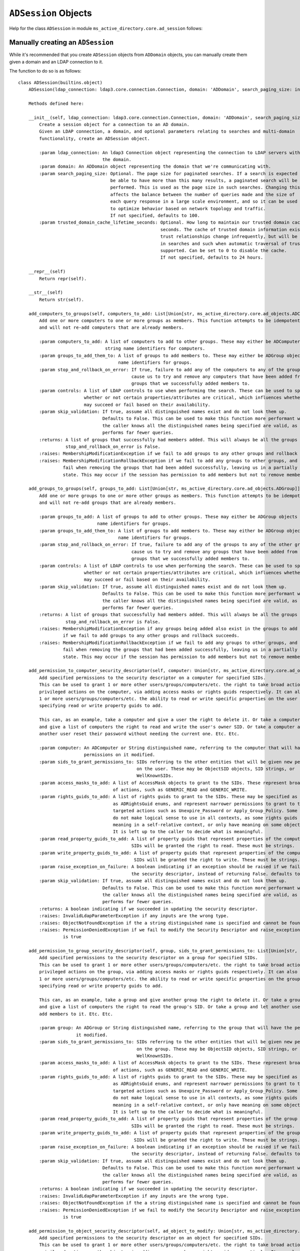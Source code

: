 ``ADSession`` Objects
______________________


Help for the class ``ADSession`` in module ``ms_active_directory.core.ad_session`` follows:

Manually creating an ``ADSession``
----------------------------------

While it's recommended that you create ``ADSession`` objects from ``ADDomain`` objects,
you can manually create them given a domain and an LDAP connection to it.

The function to do so is as follows::

    class ADSession(builtins.object)
        ADSession(ldap_connection: ldap3.core.connection.Connection, domain: 'ADDomain', search_paging_size: int = 100, trusted_domain_cache_lifetime_seconds: int = 86400)

        Methods defined here:

        __init__(self, ldap_connection: ldap3.core.connection.Connection, domain: 'ADDomain', search_paging_size: int = 100, trusted_domain_cache_lifetime_seconds: int = 86400)
            Create a session object for a connection to an AD domain.
            Given an LDAP connection, a domain, and optional parameters relating to searches and multi-domain
            functionality, create an ADSession object.

            :param ldap_connection: An ldap3 Connection object representing the connection to LDAP servers within
                                    the domain.
            :param domain: An ADDomain object representing the domain that we're communicating with.
            :param search_paging_size: Optional. The page size for paginated searches. If a search is expected to
                                       be able to have more than this many results, a paginated search will be
                                       performed. This is used as the page size in such searches. Changing this
                                       affects the balance between the number of queries made and the size of
                                       each query response in a large scale environment, and so it can be used
                                       to optimize behavior based on network topology and traffic.
                                       If not specified, defaults to 100.
            :param trusted_domain_cache_lifetime_seconds: Optional. How long to maintain our trusted domain cache in
                                                          seconds. The cache of trusted domain information exists because
                                                          trust relationships change infrequently, but will be used a lot
                                                          in searches and such when automatic traversal of trusts is
                                                          supported. Can be set to 0 to disable the cache.
                                                          If not specified, defaults to 24 hours.

        __repr__(self)
            Return repr(self).

        __str__(self)
            Return str(self).

        add_computers_to_groups(self, computers_to_add: List[Union[str, ms_active_directory.core.ad_objects.ADComputer]], groups_to_add_them_to: List[Union[str, ms_active_directory.core.ad_objects.ADGroup]], stop_and_rollback_on_error: bool = True, controls: List[ldap3.protocol.rfc4511.Control] = None, skip_validation: bool = False) -> List[Union[str, ms_active_directory.core.ad_objects.ADGroup]]
            Add one or more computers to one or more groups as members. This function attempts to be idempotent
            and will not re-add computers that are already members.

            :param computers_to_add: A list of computers to add to other groups. These may either be ADComputer objects or
                                     string name identifiers for computers.
            :param groups_to_add_them_to: A list of groups to add members to. These may either be ADGroup objects or string
                                          name identifiers for groups.
            :param stop_and_rollback_on_error: If true, failure to add any of the computers to any of the groups will
                                               cause us to try and remove any computers that have been added from any of the
                                               groups that we successfully added members to.
            :param controls: A list of LDAP controls to use when performing the search. These can be used to specify
                             whether or not certain properties/attributes are critical, which influences whether a search
                             may succeed or fail based on their availability.
            :param skip_validation: If true, assume all distinguished names exist and do not look them up.
                                    Defaults to False. This can be used to make this function more performant when
                                    the caller knows all the distinguished names being specified are valid, as it
                                    performs far fewer queries.
            :returns: A list of groups that successfully had members added. This will always be all the groups unless
                      stop_and_rollback_on_error is False.
            :raises: MembershipModificationException if we fail to add groups to any other groups and rollback succeeds.
            :raises: MembershipModificationRollbackException if we fail to add any groups to other groups, and then also
                     fail when removing the groups that had been added successfully, leaving us in a partially completed
                     state. This may occur if the session has permission to add members but not to remove members.

        add_groups_to_groups(self, groups_to_add: List[Union[str, ms_active_directory.core.ad_objects.ADGroup]], groups_to_add_them_to: List[Union[str, ms_active_directory.core.ad_objects.ADGroup]], stop_and_rollback_on_error: bool = True, controls: List[ldap3.protocol.rfc4511.Control] = None, skip_validation: bool = False) -> List[Union[str, ms_active_directory.core.ad_objects.ADGroup]]
            Add one or more groups to one or more other groups as members. This function attempts to be idempotent
            and will not re-add groups that are already members.

            :param groups_to_add: A list of groups to add to other groups. These may either be ADGroup objects or string
                                  name identifiers for groups.
            :param groups_to_add_them_to: A list of groups to add members to. These may either be ADGroup objects or string
                                          name identifiers for groups.
            :param stop_and_rollback_on_error: If true, failure to add any of the groups to any of the other groups will
                                               cause us to try and remove any groups that have been added from any of the
                                               groups that we successfully added members to.
            :param controls: A list of LDAP controls to use when performing the search. These can be used to specify
                             whether or not certain properties/attributes are critical, which influences whether a search
                             may succeed or fail based on their availability.
            :param skip_validation: If true, assume all distinguished names exist and do not look them up.
                                    Defaults to False. This can be used to make this function more performant when
                                    the caller knows all the distinguished names being specified are valid, as it
                                    performs far fewer queries.
            :returns: A list of groups that successfully had members added. This will always be all the groups unless
                      stop_and_rollback_on_error is False.
            :raises: MembershipModificationException if any groups being added also exist in the groups to add them to, or
                     if we fail to add groups to any other groups and rollback succeeds.
            :raises: MembershipModificationRollbackException if we fail to add any groups to other groups, and then also
                     fail when removing the groups that had been added successfully, leaving us in a partially completed
                     state. This may occur if the session has permission to add members but not to remove members.

        add_permission_to_computer_security_descriptor(self, computer: Union[str, ms_active_directory.core.ad_objects.ADComputer], sids_to_grant_permissions_to: List[Union[str, ms_active_directory.environment.security.security_descriptor_utils.ObjectSid, ms_active_directory.environment.security.security_config_constants.WellKnownSID]], access_masks_to_add: List[ms_active_directory.environment.security.security_descriptor_utils.AccessMask] = None, rights_guids_to_add: List[Union[ms_active_directory.environment.security.ad_security_guids.ADRightsGuid, str]] = None, read_property_guids_to_add: List[str] = None, write_property_guids_to_add: List[str] = None, raise_exception_on_failure: bool = True, skip_validation: bool = False) -> bool
            Add specified permissions to the security descriptor on a computer for specified SIDs.
            This can be used to grant 1 or more other users/groups/computers/etc. the right to take broad actions or narrow
            privileged actions on the computer, via adding access masks or rights guids respectively. It can also give
            1 or more users/groups/computers/etc. the ability to read or write specific properties on the user by
            specifying read or write property guids to add.

            This can, as an example, take a computer and give a user the right to delete it. Or take a computer
            and give a list of computers the right to read and write the user's owner SID. Or take a computer and let
            another user reset their password without needing the current one. Etc. Etc.

            :param computer: An ADComputer or String distinguished name, referring to the computer that will have the
                             permissions on it modified.
            :param sids_to_grant_permissions_to: SIDs referring to the other entities that will be given new permissions
                                                 on the user. These may be ObjectSID objects, SID strings, or
                                                 WellKnownSIDs.
            :param access_masks_to_add: A list of AccessMask objects to grant to the SIDs. These represent broad categories
                                        of actions, such as GENERIC_READ and GENERIC_WRITE.
            :param rights_guids_to_add: A list of rights guids to grant to the SIDs. These may be specified as strings or
                                        as ADRightsGuid enums, and represent narrower permissions to grant to the SIDs for
                                        targeted actions such as Unexpire_Password or Apply_Group_Policy. Some of these
                                        do not make logical sense to use in all contexts, as some rights guids only have
                                        meaning in a self-relative context, or only have meaning on some object types.
                                        It is left up to the caller to decide what is meaningful.
            :param read_property_guids_to_add: A list of property guids that represent properties of the computer that the
                                               SIDs will be granted the right to read. These must be strings.
            :param write_property_guids_to_add: A list of property guids that represent properties of the computer that the
                                                SIDs will be granted the right to write. These must be strings.
            :param raise_exception_on_failure: A boolean indicating if an exception should be raised if we fail to update
                                               the security descriptor, instead of returning False. defaults to True
            :param skip_validation: If true, assume all distinguished names exist and do not look them up.
                                    Defaults to False. This can be used to make this function more performant when
                                    the caller knows all the distinguished names being specified are valid, as it
                                    performs far fewer queries.
            :returns: A boolean indicating if we succeeded in updating the security descriptor.
            :raises: InvalidLdapParameterException if any inputs are the wrong type.
            :raises: ObjectNotFoundException if the a string distinguished name is specified and cannot be found.
            :raises: PermissionDeniedException if we fail to modify the Security Descriptor and raise_exception_on_failure
                     is true

        add_permission_to_group_security_descriptor(self, group, sids_to_grant_permissions_to: List[Union[str, ms_active_directory.environment.security.security_descriptor_utils.ObjectSid, ms_active_directory.environment.security.security_config_constants.WellKnownSID]], access_masks_to_add: List[ms_active_directory.environment.security.security_descriptor_utils.AccessMask] = None, rights_guids_to_add: List[Union[ms_active_directory.environment.security.ad_security_guids.ADRightsGuid, str]] = None, read_property_guids_to_add: List[str] = None, write_property_guids_to_add: List[str] = None, raise_exception_on_failure: bool = True, skip_validation: bool = False) -> bool
            Add specified permissions to the security descriptor on a group for specified SIDs.
            This can be used to grant 1 or more other users/groups/computers/etc. the right to take broad actions or narrow
            privileged actions on the group, via adding access masks or rights guids respectively. It can also give
            1 or more users/groups/computers/etc. the ability to read or write specific properties on the group by
            specifying read or write property guids to add.

            This can, as an example, take a group and give another group the right to delete it. Or take a group
            and give a list of computers the right to read the group's SID. Or take a group and let another user
            add members to it. Etc. Etc.

            :param group: An ADGroup or String distinguished name, referring to the group that will have the permissions on
                          it modified.
            :param sids_to_grant_permissions_to: SIDs referring to the other entities that will be given new permissions
                                                 on the group. These may be ObjectSID objects, SID strings, or
                                                 WellKnownSIDs.
            :param access_masks_to_add: A list of AccessMask objects to grant to the SIDs. These represent broad categories
                                        of actions, such as GENERIC_READ and GENERIC_WRITE.
            :param rights_guids_to_add: A list of rights guids to grant to the SIDs. These may be specified as strings or
                                        as ADRightsGuid enums, and represent narrower permissions to grant to the SIDs for
                                        targeted actions such as Unexpire_Password or Apply_Group_Policy. Some of these
                                        do not make logical sense to use in all contexts, as some rights guids only have
                                        meaning in a self-relative context, or only have meaning on some object types.
                                        It is left up to the caller to decide what is meaningful.
            :param read_property_guids_to_add: A list of property guids that represent properties of the group that the
                                               SIDs will be granted the right to read. These must be strings.
            :param write_property_guids_to_add: A list of property guids that represent properties of the group that the
                                                SIDs will be granted the right to write. These must be strings.
            :param raise_exception_on_failure: A boolean indicating if an exception should be raised if we fail to update
                                               the security descriptor, instead of returning False. defaults to True
            :param skip_validation: If true, assume all distinguished names exist and do not look them up.
                                    Defaults to False. This can be used to make this function more performant when
                                    the caller knows all the distinguished names being specified are valid, as it
                                    performs far fewer queries.
            :returns: A boolean indicating if we succeeded in updating the security descriptor.
            :raises: InvalidLdapParameterException if any inputs are the wrong type.
            :raises: ObjectNotFoundException if the a string distinguished name is specified and cannot be found.
            :raises: PermissionDeniedException if we fail to modify the Security Descriptor and raise_exception_on_failure
                     is true

        add_permission_to_object_security_descriptor(self, ad_object_to_modify: Union[str, ms_active_directory.core.ad_objects.ADObject], sids_to_grant_permissions_to: List[Union[str, ms_active_directory.environment.security.security_descriptor_utils.ObjectSid, ms_active_directory.environment.security.security_config_constants.WellKnownSID]], access_masks_to_add: List[ms_active_directory.environment.security.security_descriptor_utils.AccessMask] = None, rights_guids_to_add: List[Union[ms_active_directory.environment.security.ad_security_guids.ADRightsGuid, str]] = None, read_property_guids_to_add: List[str] = None, write_property_guids_to_add: List[str] = None, raise_exception_on_failure: bool = True, skip_validation: bool = False) -> bool
            Add specified permissions to the security descriptor on an object for specified SIDs.
            This can be used to grant 1 or more other users/groups/computers/etc. the right to take broad actions or narrow
            privileged actions on the object, via adding access masks or rights guids respectively. It can also give
            1 or more users/groups/computers/etc. the ability to read or write specific properties on the object by
            specifying read or write property guids to add.

            This can, as an example, take a container object and give a user the right to delete it. Or take a group object
            and give a list of computers the right to read and write the group's members. Or take a computer and let a user
            reset its password without needing the current one. Etc. Etc.

            :param ad_object_to_modify: An ADObject or String distinguished name, referring to the object that will have
                                        the permissions on it modified.
            :param sids_to_grant_permissions_to: SIDs referring to the other entities that will be given new permissions
                                                 on the object. These may be ObjectSID objects, SID strings, or
                                                 WellKnownSIDs.
            :param access_masks_to_add: A list of AccessMask objects to grant to the SIDs. These represent broad categories
                                        of actions, such as GENERIC_READ and GENERIC_WRITE.
            :param rights_guids_to_add: A list of rights guids to grant to the SIDs. These may be specified as strings or
                                        as ADRightsGuid enums, and represent narrower permissions to grant to the SIDs for
                                        targeted actions such as Unexpire_Password or Apply_Group_Policy. Some of these
                                        do not make logical sense to use in all contexts, as some rights guids only have
                                        meaning in a self-relative context, or only have meaning on some object types.
                                        It is left up to the caller to decide what is meaningful.
            :param read_property_guids_to_add: A list of property guids that represent properties of the object that the
                                               SIDs will be granted the right to read. These must be strings.
            :param write_property_guids_to_add: A list of property guids that represent properties of the object that the
                                                SIDs will be granted the right to write. These must be strings.
            :param raise_exception_on_failure: A boolean indicating if an exception should be raised if we fail to update
                                               the security descriptor, instead of returning False. defaults to True
            :param skip_validation: If true, assume all distinguished names exist and do not look them up.
                                    Defaults to False. This can be used to make this function more performant when
                                    the caller knows all the distinguished names being specified are valid, as it
                                    performs far fewer queries.
            :returns: A boolean indicating if we succeeded in updating the security descriptor.
            :raises: InvalidLdapParameterException if any inputs are the wrong type.
            :raises: ObjectNotFoundException if the a string distinguished name is specified and cannot be found.
            :raises: PermissionDeniedException if we fail to modify the Security Descriptor and raise_exception_on_failure
                     is true

        add_permission_to_user_security_descriptor(self, user: Union[str, ms_active_directory.core.ad_objects.ADUser], sids_to_grant_permissions_to: List[Union[str, ms_active_directory.environment.security.security_descriptor_utils.ObjectSid, ms_active_directory.environment.security.security_config_constants.WellKnownSID]], access_masks_to_add: List[ms_active_directory.environment.security.security_descriptor_utils.AccessMask] = None, rights_guids_to_add: List[Union[ms_active_directory.environment.security.ad_security_guids.ADRightsGuid, str]] = None, read_property_guids_to_add: List[str] = None, write_property_guids_to_add: List[str] = None, raise_exception_on_failure: bool = True, skip_validation: bool = False) -> bool
            Add specified permissions to the security descriptor on a user for specified SIDs.
            This can be used to grant 1 or more other users/groups/computers/etc. the right to take broad actions or narrow
            privileged actions on the user, via adding access masks or rights guids respectively. It can also give
            1 or more users/groups/computers/etc. the ability to read or write specific properties on the user by
            specifying read or write property guids to add.

            This can, as an example, take a user and give another user the right to delete it. Or take a user
            and give a list of computers the right to read and write the user's owner SID. Or take a user and let another
            user reset their password without needing the current one. Etc. Etc.

            :param user: An ADUser or String distinguished name, referring to the user that will have the permissions on it
                         modified.
            :param sids_to_grant_permissions_to: SIDs referring to the other entities that will be given new permissions
                                                 on the user. These may be ObjectSID objects, SID strings, or
                                                 WellKnownSIDs.
            :param access_masks_to_add: A list of AccessMask objects to grant to the SIDs. These represent broad categories
                                        of actions, such as GENERIC_READ and GENERIC_WRITE.
            :param rights_guids_to_add: A list of rights guids to grant to the SIDs. These may be specified as strings or
                                        as ADRightsGuid enums, and represent narrower permissions to grant to the SIDs for
                                        targeted actions such as Unexpire_Password or Apply_Group_Policy. Some of these
                                        do not make logical sense to use in all contexts, as some rights guids only have
                                        meaning in a self-relative context, or only have meaning on some object types.
                                        It is left up to the caller to decide what is meaningful.
            :param read_property_guids_to_add: A list of property guids that represent properties of the user that the
                                               SIDs will be granted the right to read. These must be strings.
            :param write_property_guids_to_add: A list of property guids that represent properties of the user that the
                                                SIDs will be granted the right to write. These must be strings.
            :param raise_exception_on_failure: A boolean indicating if an exception should be raised if we fail to update
                                               the security descriptor, instead of returning False. defaults to True
            :param skip_validation: If true, assume all distinguished names exist and do not look them up.
                                    Defaults to False. This can be used to make this function more performant when
                                    the caller knows all the distinguished names being specified are valid, as it
                                    performs far fewer queries.
            :returns: A boolean indicating if we succeeded in updating the security descriptor.
            :raises: InvalidLdapParameterException if any inputs are the wrong type.
            :raises: ObjectNotFoundException if the a string distinguished name is specified and cannot be found.
            :raises: PermissionDeniedException if we fail to modify the Security Descriptor and raise_exception_on_failure
                     is true

        add_users_to_groups(self, users_to_add: List[Union[str, ms_active_directory.core.ad_objects.ADUser]], groups_to_add_them_to: List[Union[str, ms_active_directory.core.ad_objects.ADGroup]], stop_and_rollback_on_error: bool = True, controls: List[ldap3.protocol.rfc4511.Control] = None, skip_validation: bool = False) -> List[Union[str, ms_active_directory.core.ad_objects.ADGroup]]
            Add one or more users to one or more groups as members. This function attempts to be idempotent
            and will not re-add users that are already members.

            :param users_to_add: A list of users to add to other groups. These may either be ADUser objects or string
                                 name identifiers for users.
            :param groups_to_add_them_to: A list of groups to add members to. These may either be ADGroup objects or string
                                          name identifiers for groups.
            :param stop_and_rollback_on_error: If true, failure to add any of the users to any of the groups will
                                               cause us to try and remove any users that have been added from any of the
                                               groups that we successfully added members to.
            :param controls: A list of LDAP controls to use when performing the search. These can be used to specify
                             whether or not certain properties/attributes are critical, which influences whether a search
                             may succeed or fail based on their availability.
            :param skip_validation: If true, assume all distinguished names exist and do not look them up.
                                    Defaults to False. This can be used to make this function more performant when
                                    the caller knows all the distinguished names being specified are valid, as it
                                    performs far fewer queries.
            :returns: A list of groups that successfully had members added. This will always be all the groups unless
                      stop_and_rollback_on_error is False.
            :raises: MembershipModificationException if we fail to add groups to any other groups and rollback succeeds.
            :raises: MembershipModificationRollbackException if we fail to add any groups to other groups, and then also
                     fail when removing the groups that had been added successfully, leaving us in a partially completed
                     state. This may occur if the session has permission to add members but not to remove members.

        atomic_append_to_attribute_for_computer(self, computer: Union[str, ms_active_directory.core.ad_objects.ADComputer], attribute: str, value, controls: List[ldap3.protocol.rfc4511.Control] = None, raise_exception_on_failure: bool = True, skip_validation: bool = False) -> bool
            Atomically append a value to an attribute for a computer in the domain.

            :param computer: Either an ADComputer object or string name referencing the computer to be modified.
            :param attribute: A string specifying the name of the LDAP attribute to be appended to.
            :param value: The value to append to the attribute. Value may either be a primitive, such as a string, bytes,
                          or a number, if a single value will be appended. Value may also be an iterable such as a set or
                          a list if a multi-valued attribute will be appended to, in order to append multiple new values
                          to it at once.
            :param controls: LDAP controls to use during the modification operation.
            :param raise_exception_on_failure: If true, an exception will be raised with additional details if the modify
                                               fails.
            :param skip_validation: If true, assume all distinguished names exist and do not look them up.
                                    Defaults to False. This can be used to make this function more performant when
                                    the caller knows all the distinguished names being specified are valid, as it
                                    performs far fewer queries.
            :returns: True if the operation succeeds, False otherwise.
            :raises: InvalidLdapParameterException if any attributes or values are malformed.
            :raises: ObjectNotFoundException if a distinguished name is specified and cannot be found
            :raises: AttributeModificationException if raise_exception_on_failure is True and we fail
            :raises: Other LDAP exceptions from the ldap3 library if the connection is configured to raise exceptions and
                     issues are seen such as determining that a value is malformed based on the server schema.

        atomic_append_to_attribute_for_group(self, group: Union[str, ms_active_directory.core.ad_objects.ADGroup], attribute: str, value, controls: List[ldap3.protocol.rfc4511.Control] = None, raise_exception_on_failure: bool = True, skip_validation: bool = False) -> bool
            Atomically append a value to an attribute for a group in the domain.

            :param group: Either an ADGroup object or string name referencing the group to be modified.
            :param attribute: A string specifying the name of the LDAP attribute to be appended to.
            :param value: The value to append to the attribute. Value may either be a primitive, such as a string, bytes,
                          or a number, if a single value will be appended. Value may also be an iterable such as a set or
                          a list if a multi-valued attribute will be appended to, in order to append multiple new values
                          to it at once.
            :param controls: LDAP controls to use during the modification operation.
            :param raise_exception_on_failure: If true, an exception will be raised with additional details if the modify
                                               fails.
            :param skip_validation: If true, assume all distinguished names exist and do not look them up.
                                    Defaults to False. This can be used to make this function more performant when
                                    the caller knows all the distinguished names being specified are valid, as it
                                    performs far fewer queries.
            :returns: True if the operation succeeds, False otherwise.
            :raises: InvalidLdapParameterException if any attributes or values are malformed.
            :raises: ObjectNotFoundException if a distinguished name is specified and cannot be found
            :raises: AttributeModificationException if raise_exception_on_failure is True and we fail
            :raises: Other LDAP exceptions from the ldap3 library if the connection is configured to raise exceptions and
                     issues are seen such as determining that a value is malformed based on the server schema.

        atomic_append_to_attribute_for_object(self, ad_object: Union[str, ms_active_directory.core.ad_objects.ADObject], attribute: str, value, controls: List[ldap3.protocol.rfc4511.Control] = None, raise_exception_on_failure: bool = True, skip_validation: bool = False) -> bool
            Atomically append a value to an attribute for an object in the domain.

            :param ad_object: Either an ADObject object or string distinguished name referencing the object to be modified.
            :param attribute: A string specifying the name of the LDAP attribute to be appended to.
            :param value: The value to append to the attribute. Value may either be a primitive, such as a string, bytes,
                          or a number, if a single value will be appended. Value may also be an iterable such as a set or
                          a list if a multi-valued attribute will be appended to, in order to append multiple new values
                          to it at once.
            :param controls: LDAP controls to use during the modification operation.
            :param raise_exception_on_failure: If true, an exception will be raised with additional details if the modify
                                               fails.
            :param skip_validation: If true, assume all distinguished names exist and do not look them up.
                                    Defaults to False. This can be used to make this function more performant when
                                    the caller knows all the distinguished names being specified are valid, as it
                                    performs far fewer queries.
            :returns: True if the operation succeeds, False otherwise.
            :raises: InvalidLdapParameterException if any attributes or values are malformed.
            :raises: ObjectNotFoundException if a distinguished name is specified and cannot be found
            :raises: AttributeModificationException if raise_exception_on_failure is True and we fail
            :raises: Other LDAP exceptions from the ldap3 library if the connection is configured to raise exceptions and
                     issues are seen such as determining that a value is malformed based on the server schema.

        atomic_append_to_attribute_for_user(self, user: Union[str, ms_active_directory.core.ad_objects.ADUser], attribute: str, value, controls: List[ldap3.protocol.rfc4511.Control] = None, raise_exception_on_failure: bool = True, skip_validation: bool = False) -> bool
            Atomically append a value to an attribute for a user in the domain.

            :param user: Either an ADUser object or string name referencing the user to be modified.
            :param attribute: A string specifying the name of the LDAP attribute to be appended to.
            :param value: The value to append to the attribute. Value may either be a primitive, such as a string, bytes,
                          or a number, if a single value will be appended. Value may also be an iterable such as a set or
                          a list if a multi-valued attribute will be appended to, in order to append multiple new values
                          to it at once.
            :param controls: LDAP controls to use during the modification operation.
            :param raise_exception_on_failure: If true, an exception will be raised with additional details if the modify
                                               fails.
            :param skip_validation: If true, assume all distinguished names exist and do not look them up.
                                    Defaults to False. This can be used to make this function more performant when
                                    the caller knows all the distinguished names being specified are valid, as it
                                    performs far fewer queries.
            :returns: True if the operation succeeds, False otherwise.
            :raises: InvalidLdapParameterException if any attributes or values are malformed.
            :raises: ObjectNotFoundException if a distinguished name is specified and cannot be found
            :raises: AttributeModificationException if raise_exception_on_failure is True and we fail
            :raises: Other LDAP exceptions from the ldap3 library if the connection is configured to raise exceptions and
                     issues are seen such as determining that a value is malformed based on the server schema.

        atomic_append_to_attributes_for_computer(self, computer: Union[str, ms_active_directory.core.ad_objects.ADComputer], attribute_to_value_map: dict, controls: List[ldap3.protocol.rfc4511.Control] = None, raise_exception_on_failure: bool = True, skip_validation: bool = False) -> bool
            Atomically append values to multiple attributes for a computer in the domain.

            :param computer: Either an ADComputer object or string name referencing the computer to be modified.
            :param attribute_to_value_map: A dictionary mapping string LDAP attribute names to values that will be used
                                           in the modification operation. Values may either be primitives, such as strings,
                                           bytes, and numbers if a single value will be appended. Values may
                                           also be iterables such as sets and lists if multiple values will be appended
                                           to the attributes.
            :param controls: LDAP controls to use during the modification operation.
            :param raise_exception_on_failure: If true, an exception will be raised with additional details if the modify
                                               fails.
            :param skip_validation: If true, assume all distinguished names exist and do not look them up.
                                    Defaults to False. This can be used to make this function more performant when
                                    the caller knows all the distinguished names being specified are valid, as it
                                    performs far fewer queries.
            :returns: True if the operation succeeds, False otherwise.
            :raises: InvalidLdapParameterException if any attributes or values are malformed.
            :raises: ObjectNotFoundException if a distinguished name is specified and cannot be found
            :raises: AttributeModificationException if raise_exception_on_failure is True and we fail
            :raises: Other LDAP exceptions from the ldap3 library if the connection is configured to raise exceptions and
                     issues are seen such as determining that a value is malformed based on the server schema.

        atomic_append_to_attributes_for_group(self, group: Union[str, ms_active_directory.core.ad_objects.ADGroup], attribute_to_value_map: dict, controls: List[ldap3.protocol.rfc4511.Control] = None, raise_exception_on_failure: bool = True, skip_validation: bool = False) -> bool
            Atomically append values to multiple attributes for a group in the domain.

            :param group: Either an ADGroup object or string name referencing the group to be modified.
            :param attribute_to_value_map: A dictionary mapping string LDAP attribute names to values that will be used
                                           in the modification operation. Values may either be primitives, such as strings,
                                           bytes, and numbers if a single value will be appended. Values may
                                           also be iterables such as sets and lists if multiple values will be appended
                                           to the attributes.
            :param controls: LDAP controls to use during the modification operation.
            :param raise_exception_on_failure: If true, an exception will be raised with additional details if the modify
                                               fails.
            :param skip_validation: If true, assume all distinguished names exist and do not look them up.
                                    Defaults to False. This can be used to make this function more performant when
                                    the caller knows all the distinguished names being specified are valid, as it
                                    performs far fewer queries.
            :returns: True if the operation succeeds, False otherwise.
            :raises: InvalidLdapParameterException if any attributes or values are malformed.
            :raises: ObjectNotFoundException if a distinguished name is specified and cannot be found
            :raises: AttributeModificationException if raise_exception_on_failure is True and we fail
            :raises: Other LDAP exceptions from the ldap3 library if the connection is configured to raise exceptions and
                     issues are seen such as determining that a value is malformed based on the server schema.

        atomic_append_to_attributes_for_object(self, ad_object: Union[str, ms_active_directory.core.ad_objects.ADObject], attribute_to_value_map: dict, controls: List[ldap3.protocol.rfc4511.Control] = None, raise_exception_on_failure: bool = True, skip_validation: bool = False) -> bool
            Atomically append values to multiple attributes for an object in the domain.

            :param ad_object: Either an ADObject object or string distinguished name referencing the object to be modified.
            :param attribute_to_value_map: A dictionary mapping string LDAP attribute names to values that will be used
                                           in the modification operation. Values may either be primitives, such as strings,
                                           bytes, and numbers if a single value will be appended. Values may
                                           also be iterables such as sets and lists if multiple values will be appended
                                           to the attributes.
            :param controls: LDAP controls to use during the modification operation.
            :param raise_exception_on_failure: If true, an exception will be raised with additional details if the modify
                                               fails.
            :param skip_validation: If true, assume all distinguished names exist and do not look them up.
                                    Defaults to False. This can be used to make this function more performant when
                                    the caller knows all the distinguished names being specified are valid, as it
                                    performs far fewer queries.
            :returns: True if the operation succeeds, False otherwise.
            :raises: InvalidLdapParameterException if any attributes or values are malformed.
            :raises: ObjectNotFoundException if a distinguished name is specified and cannot be found
            :raises: AttributeModificationException if raise_exception_on_failure is True and we fail
            :raises: Other LDAP exceptions from the ldap3 library if the connection is configured to raise exceptions and
                     issues are seen such as determining that a value is malformed based on the server schema.

        atomic_append_to_attributes_for_user(self, user: Union[str, ms_active_directory.core.ad_objects.ADUser], attribute_to_value_map: dict, controls: List[ldap3.protocol.rfc4511.Control] = None, raise_exception_on_failure: bool = True, skip_validation: bool = False) -> bool
            Atomically append values to multiple attributes for a user in the domain.

            :param user: Either an ADUser object or string name referencing the user to be modified.
            :param attribute_to_value_map: A dictionary mapping string LDAP attribute names to values that will be used
                                           in the modification operation. Values may either be primitives, such as strings,
                                           bytes, and numbers if a single value will be appended. Values may
                                           also be iterables such as sets and lists if multiple values will be appended
                                           to the attributes.
            :param controls: LDAP controls to use during the modification operation.
            :param raise_exception_on_failure: If true, an exception will be raised with additional details if the modify
                                               fails.
            :param skip_validation: If true, assume all distinguished names exist and do not look them up.
                                    Defaults to False. This can be used to make this function more performant when
                                    the caller knows all the distinguished names being specified are valid, as it
                                    performs far fewer queries.
            :returns: True if the operation succeeds, False otherwise.
            :raises: InvalidLdapParameterException if any attributes or values are malformed.
            :raises: ObjectNotFoundException if a distinguished name is specified and cannot be found
            :raises: AttributeModificationException if raise_exception_on_failure is True and we fail
            :raises: Other LDAP exceptions from the ldap3 library if the connection is configured to raise exceptions and
                     issues are seen such as determining that a value is malformed based on the server schema.

        change_password_for_account(self, account: Union[str, ms_active_directory.core.ad_objects.ADUser, ms_active_directory.core.ad_objects.ADComputer], new_password: str, current_password: str, skip_validation: bool = False) -> bool
            Change a password for a user (includes computers) given the new desired password and old desired password.
            When a password is changed, the old password is provided along with the new one, and this significantly reduces
            the permissions needed in order to perform the operation. By default, any user can perform CHANGE_PASSWORD for
            any other user.
            This also avoids invalidating kerberos keys generated by the old password. Their validity will depend on the
            domain's policy regarding old passwords/keys and their allowable use period after change.

            :param account: The account whose password is being changed. This may either be a string account name, to be
                            looked up, or an ADObject object.
            :param current_password: The current password for the account.
            :param new_password: The new password for the account. Technically, if None is specified, then this behaves
                                 as a RESET_PASSWORD operation.
            :param skip_validation: If true, assume all distinguished names exist and do not look them up.
                                    Defaults to False. This can be used to make this function more performant when
                                    the caller knows all the distinguished names being specified are valid, as it
                                    performs far fewer queries.
            :returns: True if the operation succeeds. If the operation fails, either an exception will be raised or False
                      will be returned depending on whether the ldap connection for this session has "raise_exceptions"
                      set to True or not.

        create_computer(self, computer_name: str, computer_location: str = None, computer_password: str = None, encryption_types: List[Union[str, ms_active_directory.environment.security.security_config_constants.ADEncryptionType]] = None, hostnames: List[str] = None, services: List[str] = None, supports_legacy_behavior: bool = False, **additional_account_attributes) -> ms_active_directory.core.managed_ad_objects.ManagedADComputer
            Use the session to create a computer in the domain and return a computer object.
            :param computer_name: The common name of the computer to create in the AD domain. This
                                  will be used to determine the sAMAccountName, and if no hostnames
                                  are specified then this will be used to determine the hostnames for
                                  the computer.
            :param computer_location: The distinguished name of the location within the domain where
                                      the computer will be created. It may be a relative distinguished
                                      name (not including the domain component) or a full distinguished
                                      name.  If not specified, defaults to CN=Computers which is
                                      standard for Active Directory.
            :param computer_password: The password to be set for the computer. This is particularly
                                      useful to specify if the computer will be shared across multiple
                                      applications or devices, or if pre-creating a computer for another
                                      application to use. If not specified, a random 120 character
                                      password will be generated.
            :param encryption_types: The encryption types to set as supported on the computer in AD.
                                     These will also be used to generate kerberos keys for the computer.
                                     If not specified, defaults to [aes256-cts-hmac-sha1-96].
            :param hostnames: The hostnames to use for configuring the service principal names of the
                              computer. These may be short hostnames or fully qualified domain names.
                              If not specified, defaults to the "computer_name" as a short hostname and
                              "computer_name.domain" as a fully qualified domain name.
            :param services: The services to enable on each hostname, which will be used with hostnames
                             to generate the computer's service principal names. If not specified,
                             defaults to ["HOST"] which is standard for Active Directory.
            :param supports_legacy_behavior: Does the computer being created support legacy behavior such
                                             as NTLM authentication or UNC path addressing from older windows
                                             clients? Defaults to False. Impacts the restrictions on
                                             computer naming.
            :param additional_account_attributes: Additional LDAP attributes to set on the account and their
                                                  values. This is used to support power users setting arbitrary
                                                  attributes, such as "userCertificate" to set the certificate
                                                  for a computer that will use mutual TLS for EXTERNAL SASL auth.
                                                  This also allows overriding of some values that are not explicit
                                                  keyword arguments in order to avoid over-complication, since most
                                                  people won't set them (e.g. userAccountControl).
            :returns: an ManagedADComputer object representing the computer.
            :raises: DomainJoinException if any of our validation of the specified attributes fails or if anything
                     specified conflicts with objects in the domain.
            :raises: ObjectCreationException if we fail to create the computer for a reason unrelated to what we can
                     easily validate in advance (e.g. permission issue)

        create_transfer_sessions_to_all_trusted_domains(self, ignore_and_remove_failed_transfers=False) -> List[ForwardRef('ADSession')]
            Create transfer sessions to all of the different active directory domains that trust the domain used for
            this session.

            :param ignore_and_remove_failed_transfers: If true, failures to transfer the session to a trusted domain will
                                                       be ignored, and will be excluded from results. If false, errors will
                                                       be raised by failed transfers. Defaults to false.
            :returns: A list of ADSession objects representing the transferred authentication to the trusted domains.
            :raises: Other LDAP exceptions if the attempt to bind the transfer session in the trusted domain fails due to
                     authentication issues (e.g. trying to use a non-transitive trust when transferring a user that is
                     not from the primary domain, transferring across a one-way trust when skipping validation,
                     transferring to a domain using SID filtering to restrict cross-domain users)

        disable_account(self, account: Union[str, ms_active_directory.core.ad_objects.ADUser, ms_active_directory.core.ad_objects.ADComputer]) -> bool
            Disable a user account.
            :param account: The string name of the user/computer account to disable. This may either be a
                            sAMAccountName, a distinguished name, or a unique common name. This can also be an ADObject,
                            and the distinguished name will be extracted from it.
            :returns: True if the operation succeeds. If the operation fails, either an exception will be raised or False
                      will be returned depending on whether the ldap connection for this session has "raise_exceptions"
                      set to True or not.

        dn_exists_in_domain(self, distinguished_name: str) -> bool
            Check if a distinguished name exists within the domain, regardless of what it is.
            :param distinguished_name: Either a relative distinguished name or full distinguished name
                                       to search for within the domain.
            :returns: True if the distinguished name exists within the domain.

        enable_account(self, account: Union[str, ms_active_directory.core.ad_objects.ADComputer, ms_active_directory.core.ad_objects.ADUser]) -> bool
            Enable a user account.
            :param account: The string name of the user/computer account to enable. This may either be a
                            sAMAccountName, a distinguished name, or a unique common name. This can also be an ADObject,
                            and the distinguished name will be extracted from it.
            :returns: True if the operation succeeds. If the operation fails, either an exception will be raised or False
                      will be returned depending on whether the ldap connection for this session has "raise_exceptions"
                      set to True or not.

        find_certificate_authorities_for_domain(self, pem_format: bool = True, controls: List[ldap3.protocol.rfc4511.Control] = None) -> Union[List[str], List[bytes]]
            Attempt to discover the CAs within the domain and return info on their certificates.
            If a session was first established using an IP address or blind trust TLS, but we want to bootstrap our
            sessions to establish stronger trust, or write the CA certificates to a local truststore for other
            non-LDAP applications to use (e.g. establishing roots of trust for https or syslog over TLS), then it's
            helpful to grab the certificate authorities in the domain and their signing certificates.
            Not all domains run certificate authorities; some use public CAs or get certs from other PKI being run,
            so this isn't useful for everyone. But a lot of people do run CAs in their AD domains, and this is useful
            for them.

            :param pem_format: If True, return the certificates as strings in PEM format. Otherwise, return the
                               certificates as bytestrings in DER format. Defaults to True.
            :param controls: A list of LDAP controls to use when performing the search. These can be used to specify
                             whether or not certain properties/attributes are critical, which influences whether a search
                             may succeed or fail based on their availability.
            :returns: A list of either PEM-formatted certificate strings or DER-formatted certificate byte strings,
                      representing the CA certificates of the CAs within the domain.

        find_computer_by_distinguished_name(self, computer_dn: str, attributes_to_lookup: List[str] = None, controls: List[ldap3.protocol.rfc4511.Control] = None) -> Union[ms_active_directory.core.ad_objects.ADComputer, NoneType]
            Find a Computer in AD based on a specified distinguished name and return it along with any
            requested attributes.
            :param computer_dn: The distinguished name of the computer.
            :param attributes_to_lookup: A list of additional LDAP attributes to query for the computer. Regardless of
                                         what's specified, the computer's name and object class attributes will be queried.
            :param controls: A list of LDAP controls to use when performing the search. These can be used to specify
                             whether or not certain properties/attributes are critical, which influences whether a search
                             may succeed or fail based on their availability.
            :returns: an ADComputer object or None if the computer does not exist.

        find_computer_by_name(self, computer_name: str, attributes_to_lookup: List[str] = None, controls: List[ldap3.protocol.rfc4511.Control] = None) -> Union[ms_active_directory.core.ad_objects.ADComputer, NoneType]
            Find a Computer in AD based on a provided name.
            This function takes in a generic name which can be either a distinguished name, a common name, or a
            sAMAccountName, and tries to find a unique computer identified by it and return information on the computer.
            :param computer_name: The name of the computer, which may be a DN, common name, or sAMAccountName.
            :param attributes_to_lookup: A list of additional LDAP attributes to query for the computer. Regardless of
                                         what's specified, the computer's name and object class attributes will be queried.
            :param controls: A list of LDAP controls to use when performing the search. These can be used to specify
                             whether or not certain properties/attributes are critical, which influences whether a search
                             may succeed or fail based on their availability.
            :returns: an ADComputer object or None if the computer does not exist.
            :raises: a DuplicateNameException if more than one entry exists with this name.

        find_computer_by_sam_name(self, computer_name: str, attributes_to_lookup: List[str] = None, controls: List[ldap3.protocol.rfc4511.Control] = None) -> Union[ms_active_directory.core.ad_objects.ADComputer, NoneType]
            Find a Computer in AD based on a specified sAMAccountName name and return it along with any
            requested attributes.
            :param computer_name: The sAMAccountName name of the computer. Because a lot of people get a bit confused on
                                  what a computer name, as many systems leave out the trailing $ that's common to many
                                  computer sAMAccountNames when showing it, if computer_name does not end in a trailing $
                                  and no computer can be found with computer_name, a lookup will be attempted for the
                                  computer_name with a trailing $ added.
            :param attributes_to_lookup: A list of additional LDAP attributes to query for the computer. Regardless of
                                         what's specified, the computer's name and object class attributes will be queried.
            :param controls: A list of LDAP controls to use when performing the search. These can be used to specify
                             whether or not certain properties/attributes are critical, which influences whether a search
                             may succeed or fail based on their availability.
            :returns: an ADComputer object or None if the computer does not exist.

        find_computer_by_sid(self, computer_sid: Union[ms_active_directory.environment.security.security_config_constants.WellKnownSID, str, ms_active_directory.environment.security.security_descriptor_utils.ObjectSid], attributes_to_lookup: List[str] = None, controls: List[ldap3.protocol.rfc4511.Control] = None) -> Union[ms_active_directory.core.ad_objects.ADComputer, NoneType]
            Find a Computer in AD given its SID.
            This function takes in a computer's objectSID and then looks up the computer in AD using it. SIDs are unique
            so only a single entry can be found at most.
            The computer SID can be in many formats (well known SID enum, ObjectSID object, canonical SID format,
            or bytes) and so all 4 possible formats are handled.
            :param computer_sid: The computer SID. This may either be a well-known SID enum, an ObjectSID object, a string
                                 SID in canonical format (e.g. S-1-1-0), object SID bytes, or the hex representation of
                                 such bytes.
            :param attributes_to_lookup: A list of additional LDAP attributes to query for the computer. Regardless of
                                         what's specified, the computer's name and object class attributes will be queried.
            :param controls: A list of LDAP controls to use when performing the search. These can be used to specify
                             whether or not certain properties/attributes are critical, which influences whether a search
                             may succeed or fail based on their availability.
            :returns: an ADComputer object or None if the computer does not exist.

        find_computers_by_attribute(self, attribute_name: str, attribute_value, attributes_to_lookup: List[str] = None, size_limit: int = 0, controls: List[ldap3.protocol.rfc4511.Control] = None) -> List[ms_active_directory.core.ad_objects.ADComputer]
            Find all computers that possess the specified attribute with the specified value, and return a list of
            ADComputer objects.

            :param attribute_name: The LDAP name of the attribute to be used in the search.
            :param attribute_value: The value that returned computers should possess for the attribute.
            :param attributes_to_lookup: A list of additional LDAP attributes to query for the computers. Regardless of
                                         what's specified, the computers' name and object class attributes will be queried.
            :param size_limit: An integer indicating a limit to place the number of results the search will return.
                               If not specified, defaults to 0, meaning unlimited.
            :param controls: A list of LDAP controls to use when performing the search. These can be used to specify
                             whether or not certain properties/attributes are critical, which influences whether a search
                             may succeed or fail based on their availability.
            :returns: a list of ADComputer objects representing computers with the specified value for the specified
                      attribute.

        find_computers_by_common_name(self, computer_name: str, attributes_to_lookup: List[str] = None, controls: List[ldap3.protocol.rfc4511.Control] = None) -> List[ms_active_directory.core.ad_objects.ADComputer]
            Find all computers with a given common name and return a list of ADComputer objects.
            This is particularly useful when you have multiple computers with the same name in different OUs
            as a result of a migration, and want to find them so you can combine them.

            :param computer_name: The common name of the computer(s) to be looked up.
            :param attributes_to_lookup: A list of additional LDAP attributes to query for the computers. Regardless of
                                         what's specified, the computers' name and object class attributes will be queried.
            :param controls: A list of LDAP controls to use when performing the search. These can be used to specify
                             whether or not certain properties/attributes are critical, which influences whether a search
                             may succeed or fail based on their availability.
            :returns: a list of ADComputer objects representing computers with the specified common name.

        find_current_time_for_domain(self) -> datetime.datetime
            Get the current time for the domain as a datetime object.
            Just calls the parent domain function and returns that. This is included here for completeness.
            :returns: A datetime object representing the current time in the domain.

        find_dns_servers_for_domain(self, controls: List[ldap3.protocol.rfc4511.Control] = None) -> Dict[str, str]
            Attempt to discover the DNS servers within the domain and return info on them.
            If a session was first established using an IP address or blind trust TLS, but we want to bootstrap our
            sessions to use kerberos or TLS backed by CA certificates, we need proper DNS configured. For private
            domains (e.g. in a datacenter), we may run DNS servers within the domain. This function discovers
            computers with a "DNS/" service principal name, tries to look up IP addresses for them, and then
            returns that information.
            This won't always be useful, as DNS isn't always part of the AD domain, but it can help if we're bootstrapping
            a computer with manufacturer configurations to use the AD domain for everything based on a minimal starting
            configuration.

            :param controls: A list of LDAP controls to use when performing the search. These can be used to specify
                             whether or not certain properties/attributes are critical, which influences whether a search
                             may succeed or fail based on their availability.
            :returns: A dictionary mapping DNS hostnames of DNS servers to IP addresses. The hostnames are provided in case
                      a caller is configuring DNS-over-TLS. If no IP address can be resolved for a hostname, it will map to
                      a None value.
                      https://datatracker.ietf.org/doc/html/rfc8310

        find_forest_schema_version(self) -> ms_active_directory.environment.constants.ADVersion
            Attempt to determine the version of Windows Server set in the forest's schema.
            :returns: An Enum of type ADVersion indicating the schema version.

        find_functional_level_for_domain(self) -> ms_active_directory.environment.constants.ADFunctionalLevel
            Attempt to discover the functional level of the domain and return it.
            This will indicate if the domain is operating at the level of a 2008, 2012R2, 2016, etc. domain.
            The functional level of a domain influences what functionality exists (e.g. 2003 cannot issue AES keys,
            2012 cannot use many TLS ciphers introduced with TLS1.3) and so it can be useful for determining what
            to do.
            :returns: An Enum of type ADFunctionalLevel indicating the functional level.

        find_group_by_distinguished_name(self, group_dn: str, attributes_to_lookup: List[str] = None, controls: List[ldap3.protocol.rfc4511.Control] = None) -> Union[ms_active_directory.core.ad_objects.ADGroup, NoneType]
            Find a group in AD based on a specified distinguished name and return it along with any
            requested attributes.
            :param group_dn: The distinguished name of the group.
            :param attributes_to_lookup: A list of additional LDAP attributes to query for the group. Regardless of
                                         what's specified, the group's name and object class attributes will be queried.
            :param controls: A list of LDAP controls to use when performing the search. These can be used to specify
                             whether or not certain properties/attributes are critical, which influences whether a search
                             may succeed or fail based on their availability.
            :returns: an ADGroup object or None if the group does not exist.

        find_group_by_name(self, group_name: str, attributes_to_lookup: List[str] = None, controls: List[ldap3.protocol.rfc4511.Control] = None) -> Union[ms_active_directory.core.ad_objects.ADGroup, NoneType]
            Find a Group in AD based on a provided name.
            This function takes in a generic name which can be either a distinguished name, a common name, or a
            sAMAccountName, and tries to find a unique group identified by it and return information on the group.
            :param group_name: The name of the group, which may be a DN, common name, or sAMAccountName.
            :param attributes_to_lookup: A list of additional LDAP attributes to query for the group. Regardless of
                                         what's specified, the group's name and object class attributes will be queried.
            :param controls: A list of LDAP controls to use when performing the search. These can be used to specify
                             whether or not certain properties/attributes are critical, which influences whether a search
                             may succeed or fail based on their availability.
            :returns: an ADGroup object or None if the group does not exist.
            :raises: a DuplicateNameException if more than one entry exists with this name.

        find_group_by_sam_name(self, group_name: str, attributes_to_lookup: List[str] = None, controls: List[ldap3.protocol.rfc4511.Control] = None) -> Union[ms_active_directory.core.ad_objects.ADGroup, NoneType]
            Find a Group in AD based on a specified sAMAccountName name and return it along with any
            requested attributes.
            :param group_name: The sAMAccountName name of the group.
            :param attributes_to_lookup: A list of additional LDAP attributes to query for the group. Regardless of
                                         what's specified, the group's name and object class attributes will be queried.
            :param controls: A list of LDAP controls to use when performing the search. These can be used to specify
                             whether or not certain properties/attributes are critical, which influences whether a search
                             may succeed or fail based on their availability.
            :returns: an ADGroup object or None if the group does not exist.

        find_group_by_sid(self, group_sid: Union[ms_active_directory.environment.security.security_config_constants.WellKnownSID, str, ms_active_directory.environment.security.security_descriptor_utils.ObjectSid], attributes_to_lookup: List[str] = None, controls: List[ldap3.protocol.rfc4511.Control] = None) -> Union[ms_active_directory.core.ad_objects.ADGroup, NoneType]
            Find a Group in AD given its SID.
            This function takes in a group's objectSID and then looks up the group in AD using it. SIDs are unique
            so only a single entry can be found at most.
            The group SID can be in many formats (well known SID enum, ObjectSID object, canonical SID format,
            or bytes) and so all 4 possible formats are handled.
            :param group_sid: The group SID. This may either be a well-known SID enum, an ObjectSID object, a string SID
                              in canonical format (e.g. S-1-1-0), object SID bytes, or the hex representation of such bytes.
            :param attributes_to_lookup: A list of additional LDAP attributes to query for the group. Regardless of
                                         what's specified, the group's name and object class attributes will be queried.
            :param controls: A list of LDAP controls to use when performing the search. These can be used to specify
                             whether or not certain properties/attributes are critical, which influences whether a search
                             may succeed or fail based on their availability.
            :returns: an ADGroup object or None if the group does not exist.

        find_groups_by_attribute(self, attribute_name: str, attribute_value, attributes_to_lookup: List[str] = None, size_limit: int = 0, controls: List[ldap3.protocol.rfc4511.Control] = None) -> List[ms_active_directory.core.ad_objects.ADGroup]
            Find all groups that possess the specified attribute with the specified value, and return a list of ADGroup
            objects.

            :param attribute_name: The LDAP name of the attribute to be used in the search.
            :param attribute_value: The value that returned groups should possess for the attribute.
            :param attributes_to_lookup: A list of additional LDAP attributes to query for the group. Regardless of
                                         what's specified, the groups' name and object class attributes will be queried.
            :param size_limit: An integer indicating a limit to place the number of results the search will return.
                               If not specified, defaults to 0, meaning unlimited.
            :param controls: A list of LDAP controls to use when performing the search. These can be used to specify
                             whether or not certain properties/attributes are critical, which influences whether a search
                             may succeed or fail based on their availability.
            :returns: a list of ADGroup objects representing groups with the specified value for the specified attribute.

        find_groups_by_common_name(self, group_name: str, attributes_to_lookup: List[str] = None, controls: List[ldap3.protocol.rfc4511.Control] = None) -> List[ms_active_directory.core.ad_objects.ADGroup]
            Find all groups with a given common name and return a list of ADGroup objects.
            This is particularly useful when you have multiple groups with the same name in different OUs
            as a result of a migration, and want to find them so you can combine them.

            :param group_name: The common name of the group(s) to be looked up.
            :param attributes_to_lookup: A list of additional LDAP attributes to query for the group. Regardless of
                                         what's specified, the groups' name and object class attributes will be queried.
            :param controls: A list of LDAP controls to use when performing the search. These can be used to specify
                             whether or not certain properties/attributes are critical, which influences whether a search
                             may succeed or fail based on their availability.
            :returns: a list of ADGroup objects representing groups with the specified common name.

        find_groups_for_computer(self, computer: Union[str, ms_active_directory.core.ad_objects.ADComputer], attributes_to_lookup: List[str] = None, controls: List[ldap3.protocol.rfc4511.Control] = None, skip_validation: bool = False) -> List[ms_active_directory.core.ad_objects.ADGroup]
            Find the groups that a computer belongs to, look up attributes of theirs, and return information about them.

            :param computer: The computer to lookup group memberships for. This can either be an ADComputer or a string
                            name of an AD computer. If it is a string, the computer will be looked up first to get unique
                            distinguished name information about it unless it is a distinguished name.
            :param attributes_to_lookup: A list of string LDAP attributes to look up in addition to our basic attributes.
            :param controls: A list of LDAP controls to use when performing the search. These can be used to specify
                             whether or not certain properties/attributes are critical, which influences whether a search
                             may succeed or fail based on their availability.
            :param skip_validation: If true, assume all distinguished names exist and do not look them up.
                                    Defaults to False. This can be used to make this function more performant when
                                    the caller knows all the distinguished names being specified are valid, as it
                                    performs far fewer queries.
            :returns: A list of ADGroup objects representing the groups that this user belongs to.
            :raises: a DuplicateNameException if a computer name is specified and more than one entry exists with the name.
            :raises: a InvalidLdapParameterException if the computer name is not a string or ADComputer.

        find_groups_for_computers(self, computers: List[Union[str, ms_active_directory.core.ad_objects.ADComputer]], attributes_to_lookup: List[str] = None, controls: List[ldap3.protocol.rfc4511.Control] = None, skip_validation: bool = False) -> Dict[Union[str, ms_active_directory.core.ad_objects.ADComputer], List[ms_active_directory.core.ad_objects.ADGroup]]
            Find the groups that a list of computers belong to, look up attributes of theirs, and return information
            about them.

            :param computers: The computers to lookup group memberships for. This can be a list of either ADComputer objects
                              or string names of AD computers. If they are strings, the computers will be looked up first
                              to get unique distinguished name information about them unless they are distinguished names.
            :param attributes_to_lookup: A list of string LDAP attributes to look up in addition to our basic attributes.
            :param controls: A list of LDAP controls to use when performing the search. These can be used to specify
                             whether or not certain properties/attributes are critical, which influences whether a search
                             may succeed or fail based on their availability.
            :param skip_validation: If true, assume all distinguished names exist and do not look them up.
                                    Defaults to False. This can be used to make this function more performant when
                                    the caller knows all the distinguished names being specified are valid, as it
                                    performs far fewer queries.
            :returns: A dictionary mapping computers to lists of ADGroup objects representing the groups that they belong to
            :raises: a DuplicateNameException if a computer name is specified and more than one entry exists with the name.
            :raises: a InvalidLdapParameterException if any computers are not a string or ADComputer.

        find_groups_for_entities(self, entities: List[Union[str, ms_active_directory.core.ad_objects.ADObject]], attributes_to_lookup: List[str] = None, lookup_by_name_fn: <built-in function callable> = None, controls: List[ldap3.protocol.rfc4511.Control] = None, skip_validation: bool = False) -> Dict[Union[str, ms_active_directory.core.ad_objects.ADObject], List[ms_active_directory.core.ad_objects.ADGroup]]
            Find the parent groups for all of the entities in a List.
            These entities may be users, groups, or anything really because Active Directory uses the "groupOfNames" style
            membership tracking, so all group members are just represented as distinguished names regardless of type.
            If the elements of entities are strings and are not distinguished names, then lookup_by_name_fn will be used
            to look up the appropriate ADObject for the entity and get its distinguished name.

            The parent groups of all the entities will then be queried, and the attributes specified will be looked up
            (if any). A dictionary mapping the original entities to lists of ADGroup objects will be returned.

            :param entities: A list of either ADObject objects or strings. These represent the objects whose parent groups
                             are being queried.
            :param attributes_to_lookup: A list of LDAP attributes to query about the parent groups, in addition to the
                                         default ones queries. Optional.
            :param lookup_by_name_fn: An optional function to call to map entities to ADObjects when the members of entities
                                      are strings that are not LDAP distinguished names.
            :param controls: A list of LDAP controls to use when performing the search. These can be used to specify
                             whether or not certain properties/attributes are critical, which influences whether a search
                             may succeed or fail based on their availability.
            :param skip_validation: If true, assume all distinguished names exist and do not look them up.
                                    Defaults to False. This can be used to make this function more performant when
                                    the caller knows all the distinguished names being specified are valid, as it
                                    performs far fewer queries.
            :returns: A dictionary mapping input entities to lists of ADGroup object representing their parent groups.
            :raises: a DuplicateNameException if an entity name is specified and more than one entry exists with the name.
            :raises: InvalidLdapParameterException if any non-string non-ADObject types are found in entities, or if any
                     non-distinguished name strings are specified.

        find_groups_for_group(self, group: Union[str, ms_active_directory.core.ad_objects.ADGroup], attributes_to_lookup: List[str] = None, controls: List[ldap3.protocol.rfc4511.Control] = None, skip_validation: bool = False) -> List[ms_active_directory.core.ad_objects.ADGroup]
            Find the groups that a group belongs to, look up attributes of theirs, and return information about them.

            :param group: The group to lookup group memberships for. This can either be an ADGroup or a string name of an
                          AD group. If it is a string, the group will be looked up first to get unique distinguished name
                          information about it unless it is a distinguished name.
            :param attributes_to_lookup: A list of string LDAP attributes to look up in addition to our basic attributes.
            :param controls: A list of LDAP controls to use when performing the search. These can be used to specify
                             whether or not certain properties/attributes are critical, which influences whether a search
                             may succeed or fail based on their availability.
            :param skip_validation: If true, assume all distinguished names exist and do not look them up.
                                    Defaults to False. This can be used to make this function more performant when
                                    the caller knows all the distinguished names being specified are valid, as it
                                    performs far fewer queries.
            :returns: A list of ADGroup objects representing the groups that this group belongs to.
            :raises: a DuplicateNameException if a group name is specified and more than one entry exists with the name.
            :raises: a InvalidLdapParameterException if the group name is not a string or ADGroup.

        find_groups_for_groups(self, groups: List[Union[str, ms_active_directory.core.ad_objects.ADGroup]], attributes_to_lookup: List[str] = None, controls: List[ldap3.protocol.rfc4511.Control] = None, skip_validation: bool = False) -> Dict[Union[str, ms_active_directory.core.ad_objects.ADGroup], List[ms_active_directory.core.ad_objects.ADGroup]]
            Find the groups that a list of groups belong to, look up attributes of theirs, and return information about
            them.

            :param groups: The groups to lookup group memberships for. This can be a list of either ADGroup objects or
                           string names of AD groups. If they are strings, the groups will be looked up first to get unique
                           distinguished name information about them unless they are distinguished names.
            :param attributes_to_lookup: A list of string LDAP attributes to look up in addition to our basic attributes.
            :param controls: A list of LDAP controls to use when performing the search. These can be used to specify
                             whether or not certain properties/attributes are critical, which influences whether a search
                             may succeed or fail based on their availability.
            :param skip_validation: If true, assume all distinguished names exist and do not look them up.
                                    Defaults to False. This can be used to make this function more performant when
                                    the caller knows all the distinguished names being specified are valid, as it
                                    performs far fewer queries.
            :returns: A dictionary mapping groups to lists of ADGroup objects representing the groups that they belong to.
            :raises: a DuplicateNameException if a group name is specified and more than one entry exists with the name.
            :raises: a InvalidLdapParameterException if any groups are not a string or ADGroup.

        find_groups_for_user(self, user: Union[str, ms_active_directory.core.ad_objects.ADUser], attributes_to_lookup: List[str] = None, controls: List[ldap3.protocol.rfc4511.Control] = None, skip_validation: bool = False) -> List[ms_active_directory.core.ad_objects.ADGroup]
            Find the groups that a user belongs to, look up attributes of theirs, and return information about them.

            :param user: The user to lookup group memberships for. This can either be an ADUser or a string name of an
                         AD user. If it is a string, the user will be looked up first to get unique distinguished name
                         information about it unless it is a distinguished name.
            :param attributes_to_lookup: A list of string LDAP attributes to look up in addition to our basic attributes.
            :param controls: A list of LDAP controls to use when performing the search. These can be used to specify
                             whether or not certain properties/attributes are critical, which influences whether a search
                             may succeed or fail based on their availability.
            :param skip_validation: If true, assume all distinguished names exist and do not look them up.
                                    Defaults to False. This can be used to make this function more performant when
                                    the caller knows all the distinguished names being specified are valid, as it
                                    performs far fewer queries.
            :returns: A list of ADGroup objects representing the groups that this user belongs to.
            :raises: a DuplicateNameException if a user name is specified and more than one entry exists with the name.
            :raises: a InvalidLdapParameterException if the user name is not a string or ADUser.

        find_groups_for_users(self, users: List[Union[str, ms_active_directory.core.ad_objects.ADUser]], attributes_to_lookup: List[str] = None, controls: List[ldap3.protocol.rfc4511.Control] = None, skip_validation: bool = False) -> Dict[Union[str, ms_active_directory.core.ad_objects.ADUser], List[ms_active_directory.core.ad_objects.ADGroup]]
            Find the groups that a list of users belong to, look up attributes of theirs, and return information about
            them.

            :param users: The users to lookup group memberships for. This can be a list of either ADUser objects or
                          string names of AD users. If they are strings, the users will be looked up first to get unique
                          distinguished name information about them unless they are distinguished names.
            :param attributes_to_lookup: A list of string LDAP attributes to look up in addition to our basic attributes.
            :param controls: A list of LDAP controls to use when performing the search. These can be used to specify
                             whether or not certain properties/attributes are critical, which influences whether a search
                             may succeed or fail based on their availability.
            :param skip_validation: If true, assume all distinguished names exist and do not look them up.
                                    Defaults to False. This can be used to make this function more performant when
                                    the caller knows all the distinguished names being specified are valid, as it
                                    performs far fewer queries.
            :returns: A dictionary mapping users to lists of ADGroup objects representing the groups that they belong to.
            :raises: a DuplicateNameException if a user name is specified and more than one entry exists with the name.
            :raises: a InvalidLdapParameterException if any users are not a string or ADUser.

        find_members_of_group(self, group: Union[str, ms_active_directory.core.ad_objects.ADGroup], attributes_to_lookup: List[str] = None, controls: List[ldap3.protocol.rfc4511.Control] = None, skip_validation: bool = False) -> List[Union[ms_active_directory.core.ad_objects.ADUser, ms_active_directory.core.ad_objects.ADComputer, ms_active_directory.core.ad_objects.ADObject, ms_active_directory.core.ad_objects.ADGroup]]
            Find the members of a group in the domain, along with attributes of the members.

            :param group: Either a string name of a group or ADGroup to look up the members of.
            :param attributes_to_lookup: Attributes to look up about the members of each group.
            :param controls: A list of LDAP controls to use when performing the search. These can be used to specify
                             whether or not certain properties/attributes are critical, which influences whether a search
                             may succeed or fail based on their availability.
            :param skip_validation: If true, assume all members exist and do not raise an error if we fail to look one up.
                                    Instead, a placeholder object will be used for members that could not be found.
                                    Defaults to False.
            :return: A list of objects representing the group's members.
                     The objects may be of type ADUser, ADComputer, ADGroup, etc. - this function attempts to cast all
                     member objects to the most accurate object type representing them. ADObject will be used for members
                     that do not match any of the more specific object types in the library
                     (e.g. foreign security principals).
            :raises: InvalidLdapParameterException if the group is not a string or ADGroup
            :raises: ObjectNotFoundException if the group cannot be found.
            :raises: DomainSearchException if skip_validation is False and any group members cannot be found.

        find_members_of_group_recursive(self, group: Union[str, ms_active_directory.core.ad_objects.ADGroup], attributes_to_lookup: List[str] = None, controls: List[ldap3.protocol.rfc4511.Control] = None, skip_validation: bool = False, maximum_nesting_depth: int = None, flatten: bool = False) -> List[Dict[Union[str, ms_active_directory.core.ad_objects.ADGroup], List[ms_active_directory.core.ad_objects.ADGroup]]]
            Find the members of a group in the domain, along with attributes of the members.

            :param group: Either a string name of a group or ADGroup to look up the members of.
            :param attributes_to_lookup: Attributes to look up about the members of each group.
            :param controls: A list of LDAP controls to use when performing the search. These can be used to specify
                             whether or not certain properties/attributes are critical, which influences whether a search
                             may succeed or fail based on their availability.
            :param skip_validation: If true, assume all members exist and do not raise an error if we fail to look one up.
                                    Instead, a placeholder object will be used for members that could not be found.
                                    Defaults to False.
            :param maximum_nesting_depth: A limit to the number of levels of nesting to recurse beyond the first lookup.
                                          A level of 0 makes this behave the same as find_members_of_groups and a level of
                                          None means recurse until we've gone through all nesting. Defaults to None.
            :param flatten: If set to True, a 1-item list of a single dictionary mapping the input group to a list of
                            all members found recursively will be returned. This discards information about whether
                            a member is a direct member or is a member via nesting, and what those relationships are.
                            As an example, instead of returning [{group1 -> [group2, user1]}, {group2 -> [user2, user3]}],
                            we would return [{group1 -> [group2, user1, user2, user3]}]. This makes iterating members
                            simpler, but removes the ability to use information about the descendants of nested groups
                            as independent groups later on.
                            Defaults to False.
            :return: A list of dictionaries mapping groups to objects representing the group's members.
                     The first dictionary maps the input group to its members; the second dictionary maps the groups that
                     were members of the groups in the first dictionary to their members, and so on and so forth.
                     The objects may be of type ADUser, ADComputer, ADGroup, etc. - this function attempts to cast all
                     member objects to the most accurate object type representing them. ADObject will be used for members
                     that do not match any of the more specific object types in the library
                     (e.g. foreign security principals).
            :raises: InvalidLdapParameterException if the group is not a string or ADGroup
            :raises: ObjectNotFoundException if the group cannot be found.
            :raises: DomainSearchException if skip_validation is False and any group members cannot be found.

        find_members_of_groups(self, groups: List[Union[str, ms_active_directory.core.ad_objects.ADGroup]], attributes_to_lookup: List[str] = None, controls: List[ldap3.protocol.rfc4511.Control] = None, skip_validation: bool = False) -> Dict[Union[str, ms_active_directory.core.ad_objects.ADGroup], List[Union[ms_active_directory.core.ad_objects.ADUser, ms_active_directory.core.ad_objects.ADComputer, ms_active_directory.core.ad_objects.ADObject, ms_active_directory.core.ad_objects.ADGroup]]]
            Find the members of one or more groups in the domain, along with attributes of the members.

            :param groups: A list of either strings or ADGroups to look up the members of.
            :param attributes_to_lookup: Attributes to look up about the members of each group.
            :param controls: A list of LDAP controls to use when performing the search. These can be used to specify
                             whether or not certain properties/attributes are critical, which influences whether a search
                             may succeed or fail based on their availability.
            :param skip_validation: If true, assume all members exist and do not raise an error if we fail to look one up.
                                    Instead, a placeholder object will be used for members that could not be found.
                                    Defaults to False.
            :return: A dictionary mapping groups from the input list to lists of objects representing their members.
                     The objects may be of type ADUser, ADComputer, ADGroup, etc. - this function attempts to cast all
                     member objects to the most accurate object type representing them. ADObject will be used for members
                     that do not match any of the more specific object types in the library
                     (e.g. foreign security principals).
            :raises: InvalidLdapParameterException if any groups are not strings or ADGroups
            :raises: ObjectNotFoundException if any groups cannot be found.
            :raises: DomainSearchException if skip_validation is False and any group members cannot be found.

        find_members_of_groups_recursive(self, groups: List[Union[str, ms_active_directory.core.ad_objects.ADGroup]], attributes_to_lookup: List[str] = None, controls: List[ldap3.protocol.rfc4511.Control] = None, skip_validation: bool = False, maximum_nesting_depth: int = None) -> List[Dict[Union[str, ms_active_directory.core.ad_objects.ADGroup], List[ms_active_directory.core.ad_objects.ADGroup]]]
            Find the members of a group in the domain, along with attributes of the members.

            :param groups: Either a string name of a group or ADGroup to look up the members of.
            :param attributes_to_lookup: Attributes to look up about the members of each group.
            :param controls: A list of LDAP controls to use when performing the search. These can be used to specify
                             whether or not certain properties/attributes are critical, which influences whether a search
                             may succeed or fail based on their availability.
            :param skip_validation: If true, assume all members exist and do not raise an error if we fail to look one up.
                                    Instead, a placeholder object will be used for members that could not be found.
                                    Defaults to False.
            :param maximum_nesting_depth: A limit to the number of levels of nesting to recurse beyond the first lookup.
                                          A level of 0 makes this behave the same as find_members_of_groups and a level of
                                          None means recurse until we've gone through all nesting. Defaults to None.
            :return: A list of dictionaries mapping groups to objects representing the group's members.
                     The first dictionary maps the input groups to members; the second dictionary maps the groups that
                     were members of the groups in the first dictionary to their members, and so on and so forth.
                     The objects may be of type ADUser, ADComputer, ADGroup, etc. - this function attempts to cast all
                     member objects to the most accurate object type representing them. ADObject will be used for members
                     that do not match any of the more specific object types in the library
                     (e.g. foreign security principals).
            :raises: InvalidLdapParameterException if the group is not a string or ADGroup
            :raises: ObjectNotFoundException if the group cannot be found.
            :raises: DomainSearchException if skip_validation is False and any group members cannot be found.

        find_netbios_name_for_domain(self, force_refresh: bool = False) -> str
            Find the netbios name for this domain. Renaming a domain is a huge task and is incredibly rare,
            so this information is cached when first read, and it only re-read if specifically requested.

            :param force_refresh: If set to true, the domain will be searched for the information even if
                                  it is already cached. Defaults to false.
            :returns: A string indicating the netbios name of the domain.

        find_object_by_canonical_name(self, canonical_name: str, attributes_to_lookup: List[str] = None, controls: List[ldap3.protocol.rfc4511.Control] = None) -> Union[ms_active_directory.core.ad_objects.ADObject, ms_active_directory.core.ad_objects.ADUser, ms_active_directory.core.ad_objects.ADGroup, ms_active_directory.core.ad_objects.ADComputer, NoneType]
            Find an object in the domain using a canonical name, also called a 'windows path style' name.

            :param canonical_name: A windows path style name representing an object in the domain. This may be either a
                                   fully canonical name (e.g. example.com/Users/Administrator) or a relative canonical
                                   name (e.g. /Users/Administrator).
            :param attributes_to_lookup: Attributes to look up about the object. Regardless of what's specified,
                                         the object's name and object class attributes will be queried.
            :param controls: A list of LDAP controls to use when performing the search. These can be used to specify
                             whether or not certain properties/attributes are critical, which influences whether a search
                             may succeed or fail based on their availability.
            :returns: an ADObject object or None if the distinguished name does not exist. If the object can be cast to
                      a more specific subclass, like ADUser, then it will be.

        find_object_by_distinguished_name(self, distinguished_name: str, attributes_to_lookup: List[str] = None, controls: List[ldap3.protocol.rfc4511.Control] = None) -> Union[ms_active_directory.core.ad_objects.ADObject, ms_active_directory.core.ad_objects.ADUser, ms_active_directory.core.ad_objects.ADGroup, ms_active_directory.core.ad_objects.ADComputer, NoneType]
            Find an object in the domain using a relative distinguished name or full distinguished name.

            :param distinguished_name: A relative or absolute distinguished name within the domain to look up.
            :param attributes_to_lookup: Attributes to look up about the object. Regardless of what's specified,
                                         the object's name and object class attributes will be queried.
            :param controls: A list of LDAP controls to use when performing the search. These can be used to specify
                             whether or not certain properties/attributes are critical, which influences whether a search
                             may succeed or fail based on their availability.
            :returns: an ADObject object or None if the distinguished name does not exist. If the object can be cast to
                      a more specific subclass, like ADUser, then it will be.

        find_object_by_sid(self, sid: Union[ms_active_directory.environment.security.security_config_constants.WellKnownSID, str, ms_active_directory.environment.security.security_descriptor_utils.ObjectSid], attributes_to_lookup: List[str] = None, object_class: str = None, return_type=None, controls: List[ldap3.protocol.rfc4511.Control] = None) -> Union[ms_active_directory.core.ad_objects.ADObject, ms_active_directory.core.ad_objects.ADUser, ms_active_directory.core.ad_objects.ADGroup, ms_active_directory.core.ad_objects.ADComputer, NoneType]
            Find any object in AD given its SID.
            This function takes in a user's objectSID and then looks up the user in AD using it. SIDs are unique
            so only a single entry can be found at most.
            The user SID can be in many formats (well known SID enum, ObjectSID object, canonical SID format,
            or bytes) and so all 4 possible formats are handled.
            :param sid: The object's SID. This may either be a well-known SID enum, an ObjectSID object, a string SID
                        in canonical format (e.g. S-1-1-0), object SID bytes, or the hex representation of such bytes.
            :param attributes_to_lookup: A list of additional LDAP attributes to query for the object. Regardless of
                                         what's specified, the object's name and object class attributes will be queried.
            :param object_class: Optional. The object class to filter on when searching. Defaults to 'top' which will
                                 include all objects in AD.
            :param return_type: Optional. The class to use to represent the returned objects. Defaults to ADObject.
                                If a generic search is being done, or an object class is used that is not yet supported
                                by this library, using ADObject is recommended.
            :param controls: A list of LDAP controls to use when performing the search. These can be used to specify
                             whether or not certain properties/attributes are critical, which influences whether a search
                             may succeed or fail based on their availability.
            :returns: an ADObject object or None if the group does not exist.

        find_objects_with_attribute(self, attribute_name: str, attribute_value, attributes_to_lookup: List[str] = None, size_limit: int = 0, object_class: str = None, return_type=None, controls: List[ldap3.protocol.rfc4511.Control] = None) -> List[Union[ms_active_directory.core.ad_objects.ADUser, ms_active_directory.core.ad_objects.ADComputer, ms_active_directory.core.ad_objects.ADObject, ms_active_directory.core.ad_objects.ADGroup]]
            Find all AD objects that possess the specified attribute with the specified value and return them.

            :param attribute_name: The LDAP name of the attribute to be used in the search.
            :param attribute_value: The value that returned objects should possess for the attribute.
            :param attributes_to_lookup: A list of additional LDAP attributes to query for the group. Regardless of
                                         what's specified, the groups' name and object class attributes will be queried.
            :param size_limit: An integer indicating a limit to place the number of results the search will return.
                               If not specified, defaults to 0, meaning unlimited.
            :param object_class: Optional. The object class to filter on when searching. Defaults to 'top' which will
                                 include all objects in AD.
            :param return_type: Optional. The class to use to represent the returned objects. Defaults to ADObject.
                                If a generic search is being done, or an object class is used that is not yet supported
                                by this library, using ADObject is recommended.
            :param controls: A list of LDAP controls to use when performing the search. These can be used to specify
                             whether or not certain properties/attributes are critical, which influences whether a search
                             may succeed or fail based on their availability.
            :returns: a list of ADObject objects representing groups with the specified value for the specified attribute.

        find_security_descriptor_for_computer(self, computer: Union[str, ms_active_directory.core.ad_objects.ADComputer], include_sacl: bool = False, skip_validation: bool = False) -> ms_active_directory.environment.security.security_descriptor_utils.SelfRelativeSecurityDescriptor
            Given a computer, find its security descriptor. The security descriptor will be returned as a
            SelfRelativeSecurityDescriptor object.

            :param computer: The computer for which we will read the security descriptor. This may be an ADComputer object
                             or a string name identifying the computer (in which case it will be looked up).
            :param include_sacl: If true, we will attempt to read the System ACL for the user in addition to the
                                 Discretionary ACL and owner information when reading the security descriptor. This is
                                 more privileged than just getting the Discretionary ACL and owner information.
                                 Defaults to False.
            :param skip_validation: If true, assume all distinguished names exist and do not look them up.
                                    Defaults to False. This can be used to make this function more performant when
                                    the caller knows all the distinguished names being specified are valid, as it
                                    performs far fewer queries.
            :raises: ObjectNotFoundException if the computer cannot be found.
            :raises: InvalidLdapParameterException if the computer specified is not a string or an ADComputer object
            :raises: SecurityDescriptorDecodeException if we fail to decode the security descriptor.

        find_security_descriptor_for_group(self, group: Union[str, ms_active_directory.core.ad_objects.ADGroup], include_sacl: bool = False, skip_validation: bool = False) -> ms_active_directory.environment.security.security_descriptor_utils.SelfRelativeSecurityDescriptor
            Given a group, find its security descriptor. The security descriptor will be returned as a
            SelfRelativeSecurityDescriptor object.

            :param group: The group for which we will read the security descriptor. This may be an ADGroup object or a
                          string name identifying the group (in which case it will be looked up).
            :param include_sacl: If true, we will attempt to read the System ACL for the group in addition to the
                                 Discretionary ACL and owner information when reading the security descriptor. This is
                                 more privileged than just getting the Discretionary ACL and owner information.
                                 Defaults to False.
            :param skip_validation: If true, assume all distinguished names exist and do not look them up.
                                    Defaults to False. This can be used to make this function more performant when
                                    the caller knows all the distinguished names being specified are valid, as it
                                    performs far fewer queries.
            :raises: ObjectNotFoundException if the group cannot be found.
            :raises: InvalidLdapParameterException if the group specified is not a string or an ADGroup object
            :raises: SecurityDescriptorDecodeException if we fail to decode the security descriptor.

        find_security_descriptor_for_object(self, ad_object: Union[str, ms_active_directory.core.ad_objects.ADObject], include_sacl: bool = False, skip_validation: bool = False) -> ms_active_directory.environment.security.security_descriptor_utils.SelfRelativeSecurityDescriptor
            Given an object, find its security descriptor. The security descriptor will be returned as a
            SelfRelativeSecurityDescriptor object.

            :param ad_object: The object for which we will read the security descriptor. This may be an ADObject object or a
                              string distinguished identifying the object.
            :param include_sacl: If true, we will attempt to read the System ACL for the object in addition to the
                                 Discretionary ACL and owner information when reading the security descriptor. This is
                                 more privileged than just getting the Discretionary ACL and owner information.
                                 Defaults to False.
            :param skip_validation: If true, assume all distinguished names exist and do not look them up.
                                    Defaults to False. This can be used to make this function more performant when
                                    the caller knows all the distinguished names being specified are valid, as it
                                    performs far fewer queries.
            :raises: ObjectNotFoundException if the object cannot be found.
            :raises: InvalidLdapParameterException if the ad_object specified is not a string DN or an ADObject object
            :raises: SecurityDescriptorDecodeException if we fail to decode the security descriptor.

        find_security_descriptor_for_user(self, user: Union[str, ms_active_directory.core.ad_objects.ADUser], include_sacl: bool = False, skip_validation: bool = False) -> ms_active_directory.environment.security.security_descriptor_utils.SelfRelativeSecurityDescriptor
            Given a user, find its security descriptor. The security descriptor will be returned as a
            SelfRelativeSecurityDescriptor object.

            :param user: The user for which we will read the security descriptor. This may be an ADUser object or a
                         string name identifying the user (in which case it will be looked up).
            :param include_sacl: If true, we will attempt to read the System ACL for the user in addition to the
                                 Discretionary ACL and owner information when reading the security descriptor. This is
                                 more privileged than just getting the Discretionary ACL and owner information.
                                 Defaults to False.
            :param skip_validation: If true, assume all distinguished names exist and do not look them up.
                                    Defaults to False. This can be used to make this function more performant when
                                    the caller knows all the distinguished names being specified are valid, as it
                                    performs far fewer queries.
            :raises: ObjectNotFoundException if the user cannot be found.
            :raises: InvalidLdapParameterException if the user specified is not a string or an ADUser object
            :raises: SecurityDescriptorDecodeException if we fail to decode the security descriptor.

        find_supported_sasl_mechanisms_for_domain(self) -> List[str]
            Attempt to discover the SASL mechanisms supported by the domain and return them.
            This just builds upon the functionality that the domain has for this, as you don't need
            to be authenticated as anything other than anonymous to read this information (since it's
            often used to figure out how to authenticate).
            This is included in the session object for completeness.
            :returns: A list of strings indicating the supported SASL mechanisms for the domain.
                      ex: ['GSSAPI', 'GSS-SPNEGO', 'EXTERNAL']

        find_trusted_domains_for_domain(self, force_cache_refresh=False) -> List[ForwardRef('ADTrustedDomain')]
            Find the trusted domains for this domain.
            If we have cached trusted domains for this session's domain, and the cache is still valid based on our
            cache lifetime, return that.

            :param force_cache_refresh: If true, don't use our cached trusted domains even if the cache is valid.
                                        Defaults to false.
            :returns: A list of ADTrustedDomain objects

        find_user_by_distinguished_name(self, user_dn: str, attributes_to_lookup: List[str] = None, controls: List[ldap3.protocol.rfc4511.Control] = None) -> Union[ms_active_directory.core.ad_objects.ADUser, NoneType]
            Find a User in AD based on a specified distinguished name and return it along with any
            requested attributes.
            :param user_dn: The distinguished name of the user.
            :param attributes_to_lookup: A list of additional LDAP attributes to query for the user. Regardless of
                                         what's specified, the user's name and object class attributes will be queried.
            :param controls: A list of LDAP controls to use when performing the search. These can be used to specify
                             whether or not certain properties/attributes are critical, which influences whether a search
                             may succeed or fail based on their availability.
            :returns: an ADUser object or None if the user does not exist.

        find_user_by_name(self, user_name: str, attributes_to_lookup: List[str] = None, controls: List[ldap3.protocol.rfc4511.Control] = None) -> Union[ms_active_directory.core.ad_objects.ADUser, NoneType]
            Find a User in AD based on a provided name.
            This function takes in a generic name which can be either a distinguished name, a common name, or a
            sAMAccountName, and tries to find a unique user identified by it and return information on the user.
            :param user_name: The name of the user, which may be a DN, common name, or sAMAccountName.
            :param attributes_to_lookup: A list of additional LDAP attributes to query for the user. Regardless of
                                         what's specified, the user's name and object class attributes will be queried.
            :param controls: A list of LDAP controls to use when performing the search. These can be used to specify
                             whether or not certain properties/attributes are critical, which influences whether a search
                             may succeed or fail based on their availability.
            :returns: an ADUser object or None if the user does not exist.
            :raises: a DuplicateNameException if more than one entry exists with this name.

        find_user_by_sam_name(self, user_name: str, attributes_to_lookup: List[str] = None, controls: List[ldap3.protocol.rfc4511.Control] = None) -> Union[ms_active_directory.core.ad_objects.ADUser, NoneType]
            Find a User in AD based on a specified sAMAccountName name and return it along with any
            requested attributes.
            :param user_name: The sAMAccountName name of the user.
            :param attributes_to_lookup: A list of additional LDAP attributes to query for the user. Regardless of
                                         what's specified, the user's name and object class attributes will be queried.
            :param controls: A list of LDAP controls to use when performing the search. These can be used to specify
                             whether or not certain properties/attributes are critical, which influences whether a search
                             may succeed or fail based on their availability.
            :returns: an ADUser object or None if the user does not exist.

        find_user_by_sid(self, user_sid: Union[ms_active_directory.environment.security.security_config_constants.WellKnownSID, str, ms_active_directory.environment.security.security_descriptor_utils.ObjectSid], attributes_to_lookup: List[str] = None, controls: List[ldap3.protocol.rfc4511.Control] = None) -> Union[ms_active_directory.core.ad_objects.ADUser, NoneType]
            Find a User in AD given its SID.
            This function takes in a user's objectSID and then looks up the user in AD using it. SIDs are unique
            so only a single entry can be found at most.
            The user SID can be in many formats (well known SID enum, ObjectSID object, canonical SID format,
            or bytes) and so all 4 possible formats are handled.
            :param user_sid: The user SID. This may either be a well-known SID enum, an ObjectSID object, a string SID
                             in canonical format (e.g. S-1-1-0), object SID bytes, or the hex representation of such bytes.
            :param attributes_to_lookup: A list of additional LDAP attributes to query for the user. Regardless of
                                         what's specified, the user's name and object class attributes will be queried.
            :param controls: A list of LDAP controls to use when performing the search. These can be used to specify
                             whether or not certain properties/attributes are critical, which influences whether a search
                             may succeed or fail based on their availability.
            :returns: an ADUser object or None if the user does not exist.

        find_users_by_attribute(self, attribute_name: str, attribute_value, attributes_to_lookup: List[str] = None, size_limit: int = 0, controls: List[ldap3.protocol.rfc4511.Control] = None) -> List[ms_active_directory.core.ad_objects.ADUser]
            Find all users that possess the specified attribute with the specified value, and return a list of ADUser
            objects.

            :param attribute_name: The LDAP name of the attribute to be used in the search.
            :param attribute_value: The value that returned groups should possess for the attribute.
            :param attributes_to_lookup: A list of additional LDAP attributes to query for the users. Regardless of
                                         what's specified, the users' name and object class attributes will be queried.
            :param size_limit: An integer indicating a limit to place the number of results the search will return.
                               If not specified, defaults to 0, meaning unlimited.
            :param controls: A list of LDAP controls to use when performing the search. These can be used to specify
                             whether or not certain properties/attributes are critical, which influences whether a search
                             may succeed or fail based on their availability.
            :returns: a list of ADUser objects representing users with the specified value for the specified attribute.

        find_users_by_common_name(self, user_name: str, attributes_to_lookup: List[str] = None, controls: List[ldap3.protocol.rfc4511.Control] = None) -> List[ms_active_directory.core.ad_objects.ADUser]
            Find all users with a given common name and return a list of ADUser objects.
            This is particularly useful when you have multiple users with the same name in different OUs
            as a result of a migration, and want to find them so you can combine them.

            :param user_name: The common name of the user(s) to be looked up.
            :param attributes_to_lookup: A list of additional LDAP attributes to query for the users. Regardless of
                                         what's specified, the users' name and object class attributes will be queried.
            :param controls: A list of LDAP controls to use when performing the search. These can be used to specify
                             whether or not certain properties/attributes are critical, which influences whether a search
                             may succeed or fail based on their availability.
            :returns: a list of ADUser objects representing users with the specified common name.

        get_current_server_uri(self) -> str
            Returns the URI of the server that this session is currently communicating with

        get_domain(self) -> 'ADDomain'
            Returns the domain that this session is connected to

        get_domain_dns_name(self) -> str
            Returns the domain that this session is connected to

        get_domain_search_base(self) -> str
            Returns the LDAP search base used for all 'find' functions as the search base

        get_ldap_connection(self) -> ldap3.core.connection.Connection
            Returns the LDAP connection that this session uses for communication.
            This is particularly useful if a user wants to make complex LDAP queries or perform
            operations that are not supported by the ADSession object, and is willing to craft
            them and parse results themselves.

        get_search_paging_size(self) -> int

        get_trusted_domain_cache_lifetime_seconds(self) -> int

        is_authenticated(self) -> bool
            Returns if the session is currently authenticated

        is_domain_close_in_time_to_localhost(self, allowed_drift_seconds=None) -> bool
            Get whether the domain time is close to the current local time.
            Just calls the parent domain function and returns that. This is included here for completeness.
            :param allowed_drift_seconds: The number of seconds considered "close", defaults to 5 minutes.
                                          5 minutes is the standard allowable drift for kerberos.
            :returns: A boolean indicating whether we're within allowed_drift_seconds seconds of the domain time.

        is_encrypted(self) -> bool
            Returns if the session's connection is encrypted

        is_open(self) -> bool
            Returns if the session's connection is currently open

        is_session_user_from_domain(self) -> bool
            Return a boolean indicating whether or not the session's user is a member of the domain that we're
            communicating with, or is trusted from another domain.
            :returns: True if the user is from the domain we're communicating with, False otherwise.

        is_thread_safe(self) -> bool
            Returns if the session's connection is thread-safe

        object_exists_in_domain_with_attribute(self, attr: str, unescaped_value: str) -> bool
            Check if any objects exist in the domain with a given attribute. Returns True if so, False otherwise.
            :param attr: The LDAP attribute to examine in the search.
            :param unescaped_value: The value of the attribute that we're looking for, in its raw form.
            :returns: True if any objects exist in the domain with the attribute specified equal to the value.

        overwrite_attribute_for_computer(self, computer: Union[str, ms_active_directory.core.ad_objects.ADComputer], attribute: str, value, controls: List[ldap3.protocol.rfc4511.Control] = None, raise_exception_on_failure: bool = True, skip_validation: bool = False) -> bool
            Atomically overwrite the value of an attribute for a computer in the domain.

            :param computer: Either an ADComputer object or string name referencing the computer to be modified.
            :param attribute: A string specifying the name of the LDAP attribute to be overwritten.
            :param value: The value to set for the attribute. Value may either be a primitive, such as a string, bytes,
                          or a number, if a single value will be set. Value may also be an iterable such as a set or
                          a list if a multi-valued attribute will be set.
            :param controls: LDAP controls to use during the modification operation.
            :param raise_exception_on_failure: If true, an exception will be raised with additional details if the modify
                                               fails.
            :param skip_validation: If true, assume all distinguished names exist and do not look them up.
                                    Defaults to False. This can be used to make this function more performant when
                                    the caller knows all the distinguished names being specified are valid, as it
                                    performs far fewer queries.
            :returns: True if the operation succeeds, False otherwise.
            :raises: InvalidLdapParameterException if any attributes or values are malformed.
            :raises: ObjectNotFoundException if a distinguished name is specified and cannot be found
            :raises: AttributeModificationException if raise_exception_on_failure is True and we fail
            :raises: Other LDAP exceptions from the ldap3 library if the connection is configured to raise exceptions and
                     issues are seen such as determining that a value is malformed based on the server schema.

        overwrite_attribute_for_group(self, group: Union[str, ms_active_directory.core.ad_objects.ADGroup], attribute: str, value, controls: List[ldap3.protocol.rfc4511.Control] = None, raise_exception_on_failure: bool = True, skip_validation: bool = False) -> bool
            Atomically overwrite the value of an attribute for a group in the domain.

            :param group: Either an ADUser object or string name referencing the group to be modified.
            :param attribute: A string specifying the name of the LDAP attribute to be overwritten.
            :param value: The value to set for the attribute. Value may either be a primitive, such as a string, bytes,
                          or a number, if a single value will be set. Value may also be an iterable such as a set or
                          a list if a multi-valued attribute will be set.
            :param controls: LDAP controls to use during the modification operation.
            :param raise_exception_on_failure: If true, an exception will be raised with additional details if the modify
                                               fails.
            :param skip_validation: If true, assume all distinguished names exist and do not look them up.
                                    Defaults to False. This can be used to make this function more performant when
                                    the caller knows all the distinguished names being specified are valid, as it
                                    performs far fewer queries.
            :returns: True if the operation succeeds, False otherwise.
            :raises: InvalidLdapParameterException if any attributes or values are malformed.
            :raises: ObjectNotFoundException if a distinguished name is specified and cannot be found
            :raises: AttributeModificationException if raise_exception_on_failure is True and we fail
            :raises: Other LDAP exceptions from the ldap3 library if the connection is configured to raise exceptions and
                     issues are seen such as determining that a value is malformed based on the server schema.

        overwrite_attribute_for_object(self, ad_object: Union[str, ms_active_directory.core.ad_objects.ADObject], attribute: str, value, controls: List[ldap3.protocol.rfc4511.Control] = None, raise_exception_on_failure: bool = True, skip_validation: bool = False) -> bool
            Atomically overwrite the value of an attribute for an object in the domain.

            :param ad_object: Either an ADObject object or string distinguished name referencing the object to be modified.
            :param attribute: A string specifying the name of the LDAP attribute to be overwritten.
            :param value: The value to set for the attribute. Value may either be a primitive, such as a string, bytes,
                          or a number, if a single value will be set. Value may also be an iterable such as a set or
                          a list if a multi-valued attribute will be set.
            :param controls: LDAP controls to use during the modification operation.
            :param raise_exception_on_failure: If true, an exception will be raised with additional details if the modify
                                               fails.
            :param skip_validation: If true, assume all distinguished names exist and do not look them up.
                                    Defaults to False. This can be used to make this function more performant when
                                    the caller knows all the distinguished names being specified are valid, as it
                                    performs far fewer queries.
            :returns: True if the operation succeeds, False otherwise.
            :raises: InvalidLdapParameterException if any attributes or values are malformed.
            :raises: ObjectNotFoundException if a distinguished name is specified and cannot be found
            :raises: AttributeModificationException if raise_exception_on_failure is True and we fail
            :raises: Other LDAP exceptions from the ldap3 library if the connection is configured to raise exceptions and
                     issues are seen such as determining that a value is malformed based on the server schema.

        overwrite_attribute_for_user(self, user: Union[str, ms_active_directory.core.ad_objects.ADUser], attribute: str, value, controls: List[ldap3.protocol.rfc4511.Control] = None, raise_exception_on_failure: bool = True, skip_validation: bool = False) -> bool
            Atomically overwrite the value of an attribute for a user in the domain.

            :param user: Either an ADUser object or string name referencing the user to be modified.
            :param attribute: A string specifying the name of the LDAP attribute to be overwritten.
            :param value: The value to set for the attribute. Value may either be a primitive, such as a string, bytes,
                          or a number, if a single value will be set. Value may also be an iterable such as a set or
                          a list if a multi-valued attribute will be set.
            :param controls: LDAP controls to use during the modification operation.
            :param raise_exception_on_failure: If true, an exception will be raised with additional details if the modify
                                               fails.
            :param skip_validation: If true, assume all distinguished names exist and do not look them up.
                                    Defaults to False. This can be used to make this function more performant when
                                    the caller knows all the distinguished names being specified are valid, as it
                                    performs far fewer queries.
            :returns: True if the operation succeeds, False otherwise.
            :raises: InvalidLdapParameterException if any attributes or values are malformed.
            :raises: ObjectNotFoundException if a distinguished name is specified and cannot be found
            :raises: AttributeModificationException if raise_exception_on_failure is True and we fail
            :raises: Other LDAP exceptions from the ldap3 library if the connection is configured to raise exceptions and
                     issues are seen such as determining that a value is malformed based on the server schema.

        overwrite_attributes_for_computer(self, computer: Union[str, ms_active_directory.core.ad_objects.ADComputer], attribute_to_value_map: dict, controls: List[ldap3.protocol.rfc4511.Control] = None, raise_exception_on_failure: bool = True, skip_validation: bool = False) -> bool
            Atomically overwrite values of multiple attributes for a computer in the domain.

            :param computer: Either an ADComputer object or string name referencing the computer to have attributes
                             overwritten.
            :param attribute_to_value_map: A dictionary mapping string LDAP attribute names to values that will be used
                                           in the modification operation. Values may either be primitives, such as strings,
                                           bytes, and numbers if a single value will set. Values may also be iterables
                                           such as sets and lists if an attribute is multi-valued and multiple values will
                                           be set.
            :param controls: LDAP controls to use during the modification operation.
            :param raise_exception_on_failure: If true, an exception will be raised with additional details if the modify
                                               fails.
            :param skip_validation: If true, assume all distinguished names exist and do not look them up.
                                    Defaults to False. This can be used to make this function more performant when
                                    the caller knows all the distinguished names being specified are valid, as it
                                    performs far fewer queries.
            :returns: True if the operation succeeds, False otherwise.
            :raises: InvalidLdapParameterException if any attributes or values are malformed.
            :raises: ObjectNotFoundException if a name is specified and cannot be found
            :raises: AttributeModificationException if raise_exception_on_failure is True and we fail
            :raises: Other LDAP exceptions from the ldap3 library if the connection is configured to raise exceptions and
                     issues are seen such as determining that a value is malformed based on the server schema.

        overwrite_attributes_for_group(self, group: Union[str, ms_active_directory.core.ad_objects.ADGroup], attribute_to_value_map: dict, controls: List[ldap3.protocol.rfc4511.Control] = None, raise_exception_on_failure: bool = True, skip_validation: bool = False) -> bool
            Atomically overwrite values of multiple attributes for a group in the domain.

            :param group: Either an ADGroup object or string name referencing the group to have attributes overwritten.
            :param attribute_to_value_map: A dictionary mapping string LDAP attribute names to values that will be used
                                           in the modification operation. Values may either be primitives, such as strings,
                                           bytes, and numbers if a single value will set. Values may also be iterables
                                           such as sets and lists if an attribute is multi-valued and multiple values will
                                           be set.
            :param controls: LDAP controls to use during the modification operation.
            :param raise_exception_on_failure: If true, an exception will be raised with additional details if the modify
                                               fails.
            :param skip_validation: If true, assume all distinguished names exist and do not look them up.
                                    Defaults to False. This can be used to make this function more performant when
                                    the caller knows all the distinguished names being specified are valid, as it
                                    performs far fewer queries.
            :returns: True if the operation succeeds, False otherwise.
            :raises: InvalidLdapParameterException if any attributes or values are malformed.
            :raises: ObjectNotFoundException if a name is specified and cannot be found
            :raises: AttributeModificationException if raise_exception_on_failure is True and we fail
            :raises: Other LDAP exceptions from the ldap3 library if the connection is configured to raise exceptions and
                     issues are seen such as determining that a value is malformed based on the server schema.

        overwrite_attributes_for_object(self, ad_object: Union[str, ms_active_directory.core.ad_objects.ADObject], attribute_to_value_map: dict, controls: List[ldap3.protocol.rfc4511.Control] = None, raise_exception_on_failure: bool = True, skip_validation: bool = False) -> bool
            Atomically overwrite values of multiple attributes for an object in the domain.

            :param ad_object: Either an ADObject object or string distinguished name referencing the object to be modified.
            :param attribute_to_value_map: A dictionary mapping string LDAP attribute names to values that will be used
                                           in the modification operation. Values may either be primitives, such as strings,
                                           bytes, and numbers if a single value will set. Values may also be iterables
                                           such as sets and lists if an attribute is multi-valued and multiple values will
                                           be set.
            :param controls: LDAP controls to use during the modification operation.
            :param raise_exception_on_failure: If true, an exception will be raised with additional details if the modify
                                               fails.
            :param skip_validation: If true, assume all distinguished names exist and do not look them up.
                                    Defaults to False. This can be used to make this function more performant when
                                    the caller knows all the distinguished names being specified are valid, as it
                                    performs far fewer queries.
            :returns: True if the operation succeeds, False otherwise.
            :raises: InvalidLdapParameterException if any attributes or values are malformed.
            :raises: ObjectNotFoundException if a distinguished name is specified and cannot be found
            :raises: AttributeModificationException if raise_exception_on_failure is True and we fail
            :raises: Other LDAP exceptions from the ldap3 library if the connection is configured to raise exceptions and
                     issues are seen such as determining that a value is malformed based on the server schema.

        overwrite_attributes_for_user(self, user: Union[str, ms_active_directory.core.ad_objects.ADUser], attribute_to_value_map: dict, controls: List[ldap3.protocol.rfc4511.Control] = None, raise_exception_on_failure: bool = True, skip_validation: bool = False) -> bool
            Atomically overwrite values of multiple attributes for a user in the domain.

            :param user: Either an ADUser object or string name referencing the user to have attributes overwritten.
            :param attribute_to_value_map: A dictionary mapping string LDAP attribute names to values that will be used
                                           in the modification operation. Values may either be primitives, such as strings,
                                           bytes, and numbers if a single value will set. Values may also be iterables
                                           such as sets and lists if an attribute is multi-valued and multiple values will
                                           be set.
            :param controls: LDAP controls to use during the modification operation.
            :param raise_exception_on_failure: If true, an exception will be raised with additional details if the modify
                                               fails.
            :param skip_validation: If true, assume all distinguished names exist and do not look them up.
                                    Defaults to False. This can be used to make this function more performant when
                                    the caller knows all the distinguished names being specified are valid, as it
                                    performs far fewer queries.
            :returns: True if the operation succeeds, False otherwise.
            :raises: InvalidLdapParameterException if any attributes or values are malformed.
            :raises: ObjectNotFoundException if a name is specified and cannot be found
            :raises: AttributeModificationException if raise_exception_on_failure is True and we fail
            :raises: Other LDAP exceptions from the ldap3 library if the connection is configured to raise exceptions and
                     issues are seen such as determining that a value is malformed based on the server schema.

        remove_computers_from_groups(self, computers_to_remove: List[Union[str, ms_active_directory.core.ad_objects.ADComputer]], groups_to_remove_them_from: List[Union[str, ms_active_directory.core.ad_objects.ADGroup]], stop_and_rollback_on_error: bool = True, controls: List[ldap3.protocol.rfc4511.Control] = None, skip_validation: bool = False) -> List[Union[str, ms_active_directory.core.ad_objects.ADGroup]]
            Remove one or more computers from one or more groups as members. This function attempts to be idempotent
            and will not remove computers that are not already members.

            :param computers_to_remove: A list of computers to remove from groups. These may either be ADComputer objects or
                                        string name identifiers for computers.
            :param groups_to_remove_them_from: A list of groups to remove members from. These may either be ADGroup objects
                                               or string name identifiers for groups.
            :param stop_and_rollback_on_error: If true, failure to remove any of the computers from any of the groups
                                               will cause us to try and add any computers that have been removed back to any
                                               of the groups that we successfully removed members from.
            :param controls: A list of LDAP controls to use when performing the search. These can be used to specify
                             whether or not certain properties/attributes are critical, which influences whether a search
                             may succeed or fail based on their availability.
            :param skip_validation: If true, assume all distinguished names exist and do not look them up.
                                    Defaults to False. This can be used to make this function more performant when
                                    the caller knows all the distinguished names being specified are valid, as it
                                    performs far fewer queries.
            :returns: A list of groups that successfully had members removed. This will always be all the groups unless
                      stop_and_rollback_on_error is False.
            :raises: MembershipModificationException if we fail to remove computers from any groups and rollback succeeds
            :raises: MembershipModificationRollbackException if we fail to remove any computers from groups, and then
                     also fail when adding the computers that had been removed successfully, leaving us in a partially
                     completed state. This may occur if the session has permission to remove members but not to add members.

        remove_groups_from_groups(self, groups_to_remove: List[Union[str, ms_active_directory.core.ad_objects.ADGroup]], groups_to_remove_them_from: List[Union[str, ms_active_directory.core.ad_objects.ADGroup]], stop_and_rollback_on_error: bool = True, controls: List[ldap3.protocol.rfc4511.Control] = None, skip_validation: bool = False) -> List[Union[str, ms_active_directory.core.ad_objects.ADGroup]]
            Remove one or more groups from one or more groups as members. This function attempts to be idempotent
            and will not remove groups that are not already members.

            :param groups_to_remove: A list of groups to remove from other groups. These may either be ADGroup objects or
                                     string name identifiers for groups.
            :param groups_to_remove_them_from: A list of groups to remove members from. These may either be ADGroup objects
                                               or string name identifiers for groups.
            :param stop_and_rollback_on_error: If true, failure to remove any of the groups from any of the other groups
                                               will cause us to try and add any groups that have been removed back to any
                                               of the groups that we successfully removed members from.
            :param controls: A list of LDAP controls to use when performing the search. These can be used to specify
                             whether or not certain properties/attributes are critical, which influences whether a search
                             may succeed or fail based on their availability.
            :param skip_validation: If true, assume all distinguished names exist and do not look them up.
                                    Defaults to False. This can be used to make this function more performant when
                                    the caller knows all the distinguished names being specified are valid, as it
                                    performs far fewer queries.
            :returns: A list of groups that successfully had members removed. This will always be all the groups unless
                      stop_and_rollback_on_error is False.
            :raises: MembershipModificationException if we fail to remove groups from any other groups and rollback succeeds
            :raises: MembershipModificationRollbackException if we fail to remove any groups from other groups, and then
                     also fail when adding the groups that had been removed successfully, leaving us in a partially
                     completed state. This may occur if the session has permission to remove members but not to add members.

        remove_users_from_groups(self, users_to_remove: List[Union[str, ms_active_directory.core.ad_objects.ADUser]], groups_to_remove_them_from: List[Union[str, ms_active_directory.core.ad_objects.ADGroup]], stop_and_rollback_on_error: bool = True, controls: List[ldap3.protocol.rfc4511.Control] = None, skip_validation: bool = False) -> List[Union[str, ms_active_directory.core.ad_objects.ADGroup]]
            Remove one or more users from one or more groups as members. This function attempts to be idempotent
            and will not remove users that are not already members.

            :param users_to_remove: A list of users to remove from groups. These may either be ADUsers objects or
                                    string name identifiers for users.
            :param groups_to_remove_them_from: A list of groups to remove members from. These may either be ADGroup objects
                                               or string name identifiers for groups.
            :param stop_and_rollback_on_error: If true, failure to remove any of the users from any of the groups
                                               will cause us to try and add any users that have been removed back to any
                                               of the groups that we successfully removed members from.
            :param controls: A list of LDAP controls to use when performing the search. These can be used to specify
                             whether or not certain properties/attributes are critical, which influences whether a search
                             may succeed or fail based on their availability.
            :param skip_validation: If true, assume all distinguished names exist and do not look them up.
                                    Defaults to False. This can be used to make this function more performant when
                                    the caller knows all the distinguished names being specified are valid, as it
                                    performs far fewer queries.
            :returns: A list of groups that successfully had members removed. This will always be all the groups unless
                      stop_and_rollback_on_error is False.
            :raises: MembershipModificationException if we fail to remove users from any groups and rollback succeeds
            :raises: MembershipModificationRollbackException if we fail to remove any users from groups, and then
                     also fail when adding the users that had been removed successfully, leaving us in a partially
                     completed state. This may occur if the session has permission to remove members but not to add members.

        reset_password_for_account(self, account: Union[str, ms_active_directory.core.ad_objects.ADUser, ms_active_directory.core.ad_objects.ADComputer], new_password: str, skip_validation: bool = False) -> bool
            Resets a password for a user (includes computers) to a new desired password.
            To reset a password, a new password is provided to replace the current one without providing the current
            password. This is a privileged operation and maps to the RESET_PASSWORD permission in AD.

            :param account: The account whose password is being changed. This may either be a string account name, to be
                            looked up, or an ADObject object.
            :param new_password: The new password for the account.
            :param skip_validation: If true, assume all distinguished names exist and do not look them up.
                                    Defaults to False. This can be used to make this function more performant when
                                    the caller knows all the distinguished names being specified are valid, as it
                                    performs far fewer queries.
            :returns: True if the operation succeeds. If the operation fails, either an exception will be raised or False
                      will be returned depending on whether the ldap connection for this session has "raise_exceptions"
                      set to True or not.

        set_computer_security_descriptor(self, computer: Union[str, ms_active_directory.core.ad_objects.ADComputer], new_sec_descriptor: ms_active_directory.environment.security.security_descriptor_utils.SelfRelativeSecurityDescriptor, raise_exception_on_failure: bool = True, skip_validation: bool = False) -> bool
            Set the security descriptor on an Active Directory computer. This can be used to change the owner of a
            computer in AD, change its permission ACEs, etc.

            :param computer: Either an ADComputer object or string name referencing the computer to be modified.
            :param new_sec_descriptor: The security descriptor to set on the object.
            :param raise_exception_on_failure: If true, raise an exception when modifying the object fails instead of
                                               returning False.
            :param skip_validation: If true, assume all distinguished names exist and do not look them up.
                                    Defaults to False. This can be used to make this function more performant when
                                    the caller knows all the distinguished names being specified are valid, as it
                                    performs far fewer queries.
            :returns: A boolean indicating success.
            :raises: InvalidLdapParameterException if computer is not a string or ADComputer object
            :raises: ObjectNotFoundException if a string DN is specified and it cannot be found
            :raises: PermissionDeniedException if we fail to modify the Security Descriptor and raise_exception_on_failure
                     is true

        set_domain_search_base(self, search_base: str)
            Set the search base to use for 'find' queries within the domain made by this session.
            This can be used to confine our search to a sub-container within the domain. This can improve
            the performance of lookups, avoid permissioning issues, and remove issues around duplicate
            records with the same common name.

        set_group_security_descriptor(self, group: Union[str, ms_active_directory.core.ad_objects.ADGroup], new_sec_descriptor: ms_active_directory.environment.security.security_descriptor_utils.SelfRelativeSecurityDescriptor, raise_exception_on_failure: bool = True, skip_validation: bool = False) -> bool
            Set the security descriptor on an Active Directory group. This can be used to change the owner of an
            group in AD, change its permission ACEs, etc.

            :param group: Either an ADGroup object or string name referencing the group to be modified
            :param new_sec_descriptor: The security descriptor to set on the object.
            :param raise_exception_on_failure: If true, raise an exception when modifying the object fails instead of
                                               returning False.
            :param skip_validation: If true, assume all distinguished names exist and do not look them up.
                                    Defaults to False. This can be used to make this function more performant when
                                    the caller knows all the distinguished names being specified are valid, as it
                                    performs far fewer queries.
            :returns: A boolean indicating success.
            :raises: ObjectNotFoundException if a string DN is specified and it cannot be found
            :raises: PermissionDeniedException if we fail to modify the Security Descriptor and raise_exception_on_failure
                     is true

        set_object_security_descriptor(self, ad_object: Union[str, ms_active_directory.core.ad_objects.ADObject], new_sec_descriptor: ms_active_directory.environment.security.security_descriptor_utils.SelfRelativeSecurityDescriptor, raise_exception_on_failure: bool = True, skip_validation: bool = False) -> bool
            Set the security descriptor on an Active Directory object. This can be used to change the owner of an
            object in AD, change its permission ACEs, etc.

            :param ad_object: Either an ADObject object or string distinguished name referencing the object to be modified
            :param new_sec_descriptor: The security descriptor to set on the object.
            :param raise_exception_on_failure: If true, raise an exception when modifying the object fails instead of
                                               returning False.
            :param skip_validation: If true, assume all distinguished names exist and do not look them up.
                                    Defaults to False. This can be used to make this function more performant when
                                    the caller knows all the distinguished names being specified are valid, as it
                                    performs far fewer queries.
            :returns: A boolean indicating success.
            :raises: ObjectNotFoundException if a string DN is specified and it cannot be found
            :raises: PermissionDeniedException if we fail to modify the Security Descriptor and raise_exception_on_failure
                     is true

        set_search_paging_size(self, new_size: int)

        set_trusted_domain_cache_lifetime_seconds(self, new_lifetime_in_seconds: int)

        set_user_security_descriptor(self, user: Union[str, ms_active_directory.core.ad_objects.ADUser], new_sec_descriptor: ms_active_directory.environment.security.security_descriptor_utils.SelfRelativeSecurityDescriptor, raise_exception_on_failure: bool = True, skip_validation: bool = False) -> bool
            Set the security descriptor on an Active Directory object. This can be used to change the owner of an
            user in AD, change its permission ACEs, etc.

            :param user: Either an ADUser object or string name referencing the user to be modified.
            :param new_sec_descriptor: The security descriptor to set on the object.
            :param raise_exception_on_failure: If true, raise an exception when modifying the object fails instead of
                                               returning False.
            :param skip_validation: If true, assume all distinguished names exist and do not look them up.
                                    Defaults to False. This can be used to make this function more performant when
                                    the caller knows all the distinguished names being specified are valid, as it
                                    performs far fewer queries.
            :returns: A boolean indicating success.
            :raises: InvalidLdapParameterException if user is not a string or ADUser object
            :raises: ObjectNotFoundException if a string DN is specified and it cannot be found
            :raises: PermissionDeniedException if we fail to modify the Security Descriptor and raise_exception_on_failure
                     is true

        take_over_existing_computer(self, computer: Union[ms_active_directory.core.managed_ad_objects.ManagedADComputer, ms_active_directory.core.ad_objects.ADObject, str], computer_password: str = None, old_computer_password: str = None) -> ms_active_directory.core.managed_ad_objects.ManagedADComputer
            Use the session to take over a computer in the domain and return a computer object.
            This resets the computer's password so that nobody else can impersonate it, and reads
            the computer's attributes in order to create a computer object and return it.
            :param computer: This can be an ManagedADComputer or ADObject object representing the computer that should be
                             taken over, or a string identifier for the computer.  If it is a string, it should be
                             the common name or sAMAccountName of the computer to find in the AD domain, or it can be
                             the distinguished name of a computer object.
                             If it appears to be a common name, not ending in $, a sAMAccountName will
                             be derived to search for. If that cannot be found, then a search will be
                             done for this as a common name. If no unique computer can be found with that
                             search, then an exception will be raised.
            :param computer_password: The password to be set for the computer. This is particularly
                                      useful to specify if the computer will be shared across multiple
                                      applications or devices, or if pre-creating a computer for another
                                      application to use. If not specified, a random 120 character
                                      password will be generated.
            :param old_computer_password: The current password for the computer. This is used to reduce the level of
                                          permissions needed for the takeover operation.
            :returns: an ManagedADComputer object representing the computer.
            :raises: DomainJoinException if any of our validation of the specified attributes fails or if anything
                     specified conflicts with objects in the domain.
            :raises: ObjectNotFoundException if a computer cannot be found based on the name specified.

        unlock_account(self, account: Union[str, ms_active_directory.core.ad_objects.ADComputer, ms_active_directory.core.ad_objects.ADUser], skip_validation: bool = False) -> bool
            Unlock a user who's been locked out for some period of time.
            :param account: The string name of the user/computer account that has been locked out. This may either be a
                            sAMAccountName, a distinguished name, or a unique common name. This can also be an ADObject,
                            and the distinguished name will be extracted from it.
            :param skip_validation: If true, assume all distinguished names exist and do not look them up.
                                    Defaults to False. This can be used to make this function more performant when
                                    the caller knows all the distinguished names being specified are valid, as it
                                    performs far fewer queries.
            :returns: True if the operation succeeds. If the operation fails, either an exception will be raised or False
                      will be returned depending on whether the ldap connection for this session has "raise_exceptions"
                      set to True or not.

        who_am_i(self) -> str
            Return the authorization identity of the session's user as recognized by the server.
            This can be helpful when a script is provided with an identity in one form that is used to start a session
            (e.g. a distinguished name, or a pre-populated kerberos cache) and then it wants to determine its identity
            that the server actually sees.
            This just calls the LDAP connection function, as it's suitable for AD as well.
            :returns: A string indicating the authorization identity of the session's user as recognized by the server.
    
